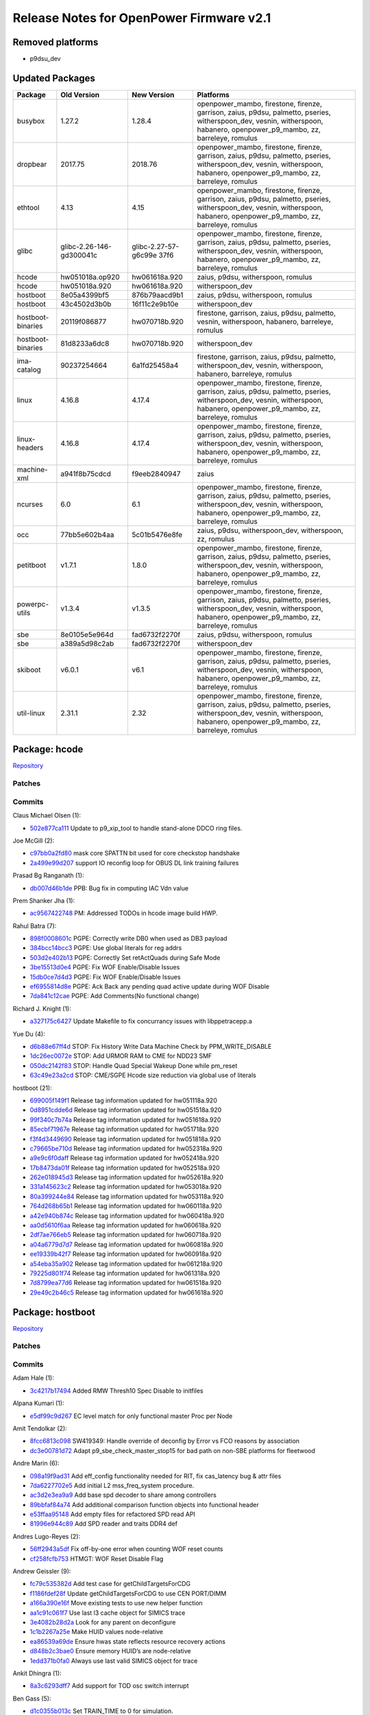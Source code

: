 Release Notes for OpenPower Firmware v2.1
=========================================

Removed platforms
-----------------

-  p9dsu_dev

Updated Packages
----------------

+-------------------+--------------------------+----------------------+-----------------------------------------------+
| Package           | Old Version              | New Version          | Platforms                                     |
+===================+==========================+======================+===============================================+
| busybox           | 1.27.2                   | 1.28.4               | openpower_mambo, firestone, firenze,          |
|                   |                          |                      | garrison, zaius, p9dsu, palmetto, pseries,    |
|                   |                          |                      | witherspoon_dev, vesnin, witherspoon,         |
|                   |                          |                      | habanero, openpower_p9_mambo, zz, barreleye,  |
|                   |                          |                      | romulus                                       |
+-------------------+--------------------------+----------------------+-----------------------------------------------+
| dropbear          | 2017.75                  | 2018.76              | openpower_mambo, firestone, firenze,          |
|                   |                          |                      | garrison, zaius, p9dsu, palmetto, pseries,    |
|                   |                          |                      | witherspoon_dev, vesnin, witherspoon,         |
|                   |                          |                      | habanero, openpower_p9_mambo, zz, barreleye,  |
|                   |                          |                      | romulus                                       |
+-------------------+--------------------------+----------------------+-----------------------------------------------+
| ethtool           | 4.13                     | 4.15                 | openpower_mambo, firestone, firenze,          |
|                   |                          |                      | garrison, zaius, p9dsu, palmetto, pseries,    |
|                   |                          |                      | witherspoon_dev, vesnin, witherspoon,         |
|                   |                          |                      | habanero, openpower_p9_mambo, zz, barreleye,  |
|                   |                          |                      | romulus                                       |
+-------------------+--------------------------+----------------------+-----------------------------------------------+
| glibc             | glibc-2.26-146-gd300041c | glibc-2.27-57-g6c99e | openpower_mambo, firestone, firenze,          |
|                   |                          | 37f6                 | garrison, zaius, p9dsu, palmetto, pseries,    |
|                   |                          |                      | witherspoon_dev, vesnin, witherspoon,         |
|                   |                          |                      | habanero, openpower_p9_mambo, zz, barreleye,  |
|                   |                          |                      | romulus                                       |
+-------------------+--------------------------+----------------------+-----------------------------------------------+
| hcode             | hw051018a.op920          | hw061618a.920        | zaius, p9dsu, witherspoon, romulus            |
+-------------------+--------------------------+----------------------+-----------------------------------------------+
| hcode             | hw051018a.920            | hw061618a.920        | witherspoon_dev                               |
+-------------------+--------------------------+----------------------+-----------------------------------------------+
| hostboot          | 8e05a4399bf5             | 876b79aacd9b1        | zaius, p9dsu, witherspoon, romulus            |
+-------------------+--------------------------+----------------------+-----------------------------------------------+
| hostboot          | 43c4502d3b0b             | 16f11c2e9b10e        | witherspoon_dev                               |
+-------------------+--------------------------+----------------------+-----------------------------------------------+
| hostboot-binaries | 20119f086877             | hw070718b.920        | firestone, garrison, zaius, p9dsu, palmetto,  |
|                   |                          |                      | vesnin, witherspoon, habanero, barreleye,     |
|                   |                          |                      | romulus                                       |
+-------------------+--------------------------+----------------------+-----------------------------------------------+
| hostboot-binaries | 81d8233a6dc8             | hw070718b.920        | witherspoon_dev                               |
+-------------------+--------------------------+----------------------+-----------------------------------------------+
| ima-catalog       | 90237254664              | 6a1fd25458a4         | firestone, garrison, zaius, p9dsu, palmetto,  |
|                   |                          |                      | witherspoon_dev, vesnin, witherspoon,         |
|                   |                          |                      | habanero, barreleye, romulus                  |
+-------------------+--------------------------+----------------------+-----------------------------------------------+
| linux             | 4.16.8                   | 4.17.4               | openpower_mambo, firestone, firenze,          |
|                   |                          |                      | garrison, zaius, p9dsu, palmetto, pseries,    |
|                   |                          |                      | witherspoon_dev, vesnin, witherspoon,         |
|                   |                          |                      | habanero, openpower_p9_mambo, zz, barreleye,  |
|                   |                          |                      | romulus                                       |
+-------------------+--------------------------+----------------------+-----------------------------------------------+
| linux-headers     | 4.16.8                   | 4.17.4               | openpower_mambo, firestone, firenze,          |
|                   |                          |                      | garrison, zaius, p9dsu, palmetto, pseries,    |
|                   |                          |                      | witherspoon_dev, vesnin, witherspoon,         |
|                   |                          |                      | habanero, openpower_p9_mambo, zz, barreleye,  |
|                   |                          |                      | romulus                                       |
+-------------------+--------------------------+----------------------+-----------------------------------------------+
| machine-xml       | a941f8b75cdcd            | f9eeb2840947         | zaius                                         |
+-------------------+--------------------------+----------------------+-----------------------------------------------+
| ncurses           | 6.0                      | 6.1                  | openpower_mambo, firestone, firenze,          |
|                   |                          |                      | garrison, zaius, p9dsu, palmetto, pseries,    |
|                   |                          |                      | witherspoon_dev, vesnin, witherspoon,         |
|                   |                          |                      | habanero, openpower_p9_mambo, zz, barreleye,  |
|                   |                          |                      | romulus                                       |
+-------------------+--------------------------+----------------------+-----------------------------------------------+
| occ               | 77bb5e602b4aa            | 5c01b5476e8fe        | zaius, p9dsu, witherspoon_dev, witherspoon,   |
|                   |                          |                      | zz, romulus                                   |
+-------------------+--------------------------+----------------------+-----------------------------------------------+
| petitboot         | v1.7.1                   | 1.8.0                | openpower_mambo, firestone, firenze,          |
|                   |                          |                      | garrison, zaius, p9dsu, palmetto, pseries,    |
|                   |                          |                      | witherspoon_dev, vesnin, witherspoon,         |
|                   |                          |                      | habanero, openpower_p9_mambo, zz, barreleye,  |
|                   |                          |                      | romulus                                       |
+-------------------+--------------------------+----------------------+-----------------------------------------------+
| powerpc-utils     | v1.3.4                   | v1.3.5               | openpower_mambo, firestone, firenze,          |
|                   |                          |                      | garrison, zaius, p9dsu, palmetto, pseries,    |
|                   |                          |                      | witherspoon_dev, vesnin, witherspoon,         |
|                   |                          |                      | habanero, openpower_p9_mambo, zz, barreleye,  |
|                   |                          |                      | romulus                                       |
+-------------------+--------------------------+----------------------+-----------------------------------------------+
| sbe               | 8e0105e5e964d            | fad6732f2270f        | zaius, p9dsu, witherspoon, romulus            |
+-------------------+--------------------------+----------------------+-----------------------------------------------+
| sbe               | a389a5d98c2ab            | fad6732f2270f        | witherspoon_dev                               |
+-------------------+--------------------------+----------------------+-----------------------------------------------+
| skiboot           | v6.0.1                   | v6.1                 | openpower_mambo, firestone, firenze,          |
|                   |                          |                      | garrison, zaius, p9dsu, palmetto, pseries,    |
|                   |                          |                      | witherspoon_dev, vesnin, witherspoon,         |
|                   |                          |                      | habanero, openpower_p9_mambo, zz, barreleye,  |
|                   |                          |                      | romulus                                       |
+-------------------+--------------------------+----------------------+-----------------------------------------------+
| util-linux        | 2.31.1                   | 2.32                 | openpower_mambo, firestone, firenze,          |
|                   |                          |                      | garrison, zaius, p9dsu, palmetto, pseries,    |
|                   |                          |                      | witherspoon_dev, vesnin, witherspoon,         |
|                   |                          |                      | habanero, openpower_p9_mambo, zz, barreleye,  |
|                   |                          |                      | romulus                                       |
+-------------------+--------------------------+----------------------+-----------------------------------------------+

Package: hcode
--------------

`Repository <https://github.com/open-power/hcode>`__

Patches
~~~~~~~

Commits
~~~~~~~

Claus Michael Olsen (1):

-  `502e877ca111 <https://github.com/open-power/hcode/commit/502e877ca111>`__ Update to p9_xip_tool to handle stand-alone DDCO ring files.

Joe McGill (2):

-  `c97bb0a2fd80 <https://github.com/open-power/hcode/commit/c97bb0a2fd80>`__ mask core SPATTN bit used for core checkstop handshake
-  `2a499e99d207 <https://github.com/open-power/hcode/commit/2a499e99d207>`__ support IO reconfig loop for OBUS DL link training failures

Prasad Bg Ranganath (1):

-  `db007d46b1de <https://github.com/open-power/hcode/commit/db007d46b1de>`__ PPB: Bug fix in computing IAC Vdn value

Prem Shanker Jha (1):

-  `ac9567422748 <https://github.com/open-power/hcode/commit/ac9567422748>`__ PM: Addressed TODOs in hcode image build HWP.

Rahul Batra (7):

-  `898f0008601c <https://github.com/open-power/hcode/commit/898f0008601c>`__ PGPE: Correctly write DB0 when used as DB3 payload
-  `384bcc14bcc3 <https://github.com/open-power/hcode/commit/384bcc14bcc3>`__ PGPE: Use global literals for reg addrs
-  `503d2e402b13 <https://github.com/open-power/hcode/commit/503d2e402b13>`__ PGPE: Correctly Set retActQuads during Safe Mode
-  `3be15513d0e4 <https://github.com/open-power/hcode/commit/3be15513d0e4>`__ PGPE: Fix WOF Enable/Disable Issues
-  `15db0ce7d4d3 <https://github.com/open-power/hcode/commit/15db0ce7d4d3>`__ PGPE: Fix WOF Enable/Disable Issues
-  `ef6955814d8e <https://github.com/open-power/hcode/commit/ef6955814d8e>`__ PGPE: Ack Back any pending quad active update during WOF Disable
-  `7da841c12cae <https://github.com/open-power/hcode/commit/7da841c12cae>`__ PGPE: Add Comments(No functional change)

Richard J. Knight (1):

-  `a327175c6427 <https://github.com/open-power/hcode/commit/a327175c6427>`__ Update Makefile to fix concurrancy issues with libppetracepp.a

Yue Du (4):

-  `d6b88e67ff4d <https://github.com/open-power/hcode/commit/d6b88e67ff4d>`__ STOP: Fix History Write Data Machine Check by PPM_WRITE_DISABLE
-  `1dc26ec0072e <https://github.com/open-power/hcode/commit/1dc26ec0072e>`__ STOP: Add URMOR RAM to CME for NDD23 SMF
-  `050dc2142f83 <https://github.com/open-power/hcode/commit/050dc2142f83>`__ STOP: Handle Quad Special Wakeup Done while pm_reset
-  `63c49e23a2cd <https://github.com/open-power/hcode/commit/63c49e23a2cd>`__ STOP: CME/SGPE Hcode size reduction via global use of literals

hostboot (21):

-  `699005f149f1 <https://github.com/open-power/hcode/commit/699005f149f1>`__ Release tag information updated for hw051118a.920
-  `0d8951cdde6d <https://github.com/open-power/hcode/commit/0d8951cdde6d>`__ Release tag information updated for hw051518a.920
-  `99f340c7b74a <https://github.com/open-power/hcode/commit/99f340c7b74a>`__ Release tag information updated for hw051618a.920
-  `85ecbf71967e <https://github.com/open-power/hcode/commit/85ecbf71967e>`__ Release tag information updated for hw051718a.920
-  `f3f4d3449690 <https://github.com/open-power/hcode/commit/f3f4d3449690>`__ Release tag information updated for hw051818a.920
-  `c79665be710d <https://github.com/open-power/hcode/commit/c79665be710d>`__ Release tag information updated for hw052318a.920
-  `a9e9c6f0daff <https://github.com/open-power/hcode/commit/a9e9c6f0daff>`__ Release tag information updated for hw052418a.920
-  `17b8473da01f <https://github.com/open-power/hcode/commit/17b8473da01f>`__ Release tag information updated for hw052518a.920
-  `262e018945d3 <https://github.com/open-power/hcode/commit/262e018945d3>`__ Release tag information updated for hw052618a.920
-  `331a145623c2 <https://github.com/open-power/hcode/commit/331a145623c2>`__ Release tag information updated for hw053018a.920
-  `80a399244e84 <https://github.com/open-power/hcode/commit/80a399244e84>`__ Release tag information updated for hw053118a.920
-  `764d268b65b1 <https://github.com/open-power/hcode/commit/764d268b65b1>`__ Release tag information updated for hw060118a.920
-  `a42e940b874c <https://github.com/open-power/hcode/commit/a42e940b874c>`__ Release tag information updated for hw060418a.920
-  `aa0d5610f6aa <https://github.com/open-power/hcode/commit/aa0d5610f6aa>`__ Release tag information updated for hw060618a.920
-  `2df7ae766eb5 <https://github.com/open-power/hcode/commit/2df7ae766eb5>`__ Release tag information updated for hw060718a.920
-  `a04a6779d7d7 <https://github.com/open-power/hcode/commit/a04a6779d7d7>`__ Release tag information updated for hw060818a.920
-  `ee19339b42f7 <https://github.com/open-power/hcode/commit/ee19339b42f7>`__ Release tag information updated for hw060918a.920
-  `a54eba35a902 <https://github.com/open-power/hcode/commit/a54eba35a902>`__ Release tag information updated for hw061218a.920
-  `79225d801f74 <https://github.com/open-power/hcode/commit/79225d801f74>`__ Release tag information updated for hw061318a.920
-  `7d8799ea77d6 <https://github.com/open-power/hcode/commit/7d8799ea77d6>`__ Release tag information updated for hw061518a.920
-  `29e49c2b46c5 <https://github.com/open-power/hcode/commit/29e49c2b46c5>`__ Release tag information updated for hw061618a.920

Package: hostboot
-----------------

`Repository <https://github.com/open-power/hostboot>`__

.. _patches-1:

Patches
~~~~~~~

.. _commits-1:

Commits
~~~~~~~

Adam Hale (1):

-  `3c4217b17494 <https://github.com/open-power/hostboot/commit/3c4217b17494>`__ Added RMW Thresh10 Spec Disable to initfiles

Alpana Kumari (1):

-  `e5df99c9d267 <https://github.com/open-power/hostboot/commit/e5df99c9d267>`__ EC level match for only functional master Proc per Node

Amit Tendolkar (2):

-  `8fcc6813c098 <https://github.com/open-power/hostboot/commit/8fcc6813c098>`__ SW419349: Handle override of deconfig by Error vs FCO reasons by association
-  `dc3e00781d72 <https://github.com/open-power/hostboot/commit/dc3e00781d72>`__ Adapt p9_sbe_check_master_stop15 for bad path on non-SBE platforms for fleetwood

Andre Marin (6):

-  `098a19f9ad31 <https://github.com/open-power/hostboot/commit/098a19f9ad31>`__ Add eff_config functionality needed for RIT, fix cas_latency bug & attr files
-  `7da6227702e5 <https://github.com/open-power/hostboot/commit/7da6227702e5>`__ Add initial L2 mss_freq_system procedure.
-  `ac3d2e3ea9a9 <https://github.com/open-power/hostboot/commit/ac3d2e3ea9a9>`__ Add base spd decoder to share among controllers
-  `89bbfaf84a74 <https://github.com/open-power/hostboot/commit/89bbfaf84a74>`__ Add additional comparison function objects into functional header
-  `e53ffaa95148 <https://github.com/open-power/hostboot/commit/e53ffaa95148>`__ Add empty files for refactored SPD read API
-  `81996e944c89 <https://github.com/open-power/hostboot/commit/81996e944c89>`__ Add SPD reader and traits DDR4 def

Andres Lugo-Reyes (2):

-  `56ff2943a5df <https://github.com/open-power/hostboot/commit/56ff2943a5df>`__ Fix off-by-one error when counting WOF reset counts
-  `cf258fcfb753 <https://github.com/open-power/hostboot/commit/cf258fcfb753>`__ HTMGT: WOF Reset Disable Flag

Andrew Geissler (9):

-  `fc79c535382d <https://github.com/open-power/hostboot/commit/fc79c535382d>`__ Add test case for getChildTargetsForCDG
-  `f1186fdef28f <https://github.com/open-power/hostboot/commit/f1186fdef28f>`__ Update getChildTargetsForCDG to use CEN PORT/DIMM
-  `a166a390e16f <https://github.com/open-power/hostboot/commit/a166a390e16f>`__ Move existing tests to use new helper function
-  `aa1c91c061f7 <https://github.com/open-power/hostboot/commit/aa1c91c061f7>`__ Use last l3 cache object for SIMICS trace
-  `3e4082b28d2a <https://github.com/open-power/hostboot/commit/3e4082b28d2a>`__ Look for any parent on deconfigure
-  `1c1b2267a25e <https://github.com/open-power/hostboot/commit/1c1b2267a25e>`__ Make HUID values node-relative
-  `ea86539a69de <https://github.com/open-power/hostboot/commit/ea86539a69de>`__ Ensure hwas state reflects resource recovery actions
-  `d848b2c3bae0 <https://github.com/open-power/hostboot/commit/d848b2c3bae0>`__ Ensure memory HUID’s are node-relative
-  `1edd371b0fa0 <https://github.com/open-power/hostboot/commit/1edd371b0fa0>`__ Always use last valid SIMICS object for trace

Ankit Dhingra (1):

-  `8a3c6293dff7 <https://github.com/open-power/hostboot/commit/8a3c6293dff7>`__ Add support for TOD osc switch interrupt

Ben Gass (5):

-  `d1c0355b013c <https://github.com/open-power/hostboot/commit/d1c0355b013c>`__ Set TRAIN_TIME to 0 for simulation.
-  `ee559052e566 <https://github.com/open-power/hostboot/commit/ee559052e566>`__ Update p9n_23 engd with n23_e9108_3_tp105_ec408_soa_sc_u138_01 data
-  `d4954387404b <https://github.com/open-power/hostboot/commit/d4954387404b>`__ Correct Safe mode freqency to UltraTurbo compare error message.
-  `785e89f5fcf9 <https://github.com/open-power/hostboot/commit/785e89f5fcf9>`__ Shorten A-link timers for sim. Add polling for A-link training.
-  `f563ab5ac678 <https://github.com/open-power/hostboot/commit/f563ab5ac678>`__ Updating p9.core.scan.initfile settings for p9n 2.3

Benjamin Weisenbeck (10):

-  `b9f23622a49f <https://github.com/open-power/hostboot/commit/b9f23622a49f>`__ PRD: Updates for Cumulus PLL analysis
-  `0b19471945a6 <https://github.com/open-power/hostboot/commit/0b19471945a6>`__ PRD: Add post analysis function for Centaur PLL
-  `9a67762efeac <https://github.com/open-power/hostboot/commit/9a67762efeac>`__ PRD: XBUS spare deployed should be predictive in mnfg
-  `eaaf8422a3e4 <https://github.com/open-power/hostboot/commit/eaaf8422a3e4>`__ PRD: Support for handling core unit checkstop
-  `9e5283c651ba <https://github.com/open-power/hostboot/commit/9e5283c651ba>`__ PRD: Callout both PCI clocks by position for double clock failure
-  `8e3836f3ef0b <https://github.com/open-power/hostboot/commit/8e3836f3ef0b>`__ PRD: Cleanup RC handling in PLL code
-  `0b069da4ece5 <https://github.com/open-power/hostboot/commit/0b069da4ece5>`__ PRD: Fix core checkstop masking
-  `3796a71a5012 <https://github.com/open-power/hostboot/commit/3796a71a5012>`__ PRD: Add missing centaur PLL CheckErrorType plugin
-  `e52b70dbea22 <https://github.com/open-power/hostboot/commit/e52b70dbea22>`__ PRD: Centaur address translation support for dynamic memory deallocation
-  `e86727885971 <https://github.com/open-power/hostboot/commit/e86727885971>`__ PRD: Centaur dynamic deallocation bug fix

Bill Hoffa (13):

-  `59c3af1f3017 <https://github.com/open-power/hostboot/commit/59c3af1f3017>`__ Implement Interrupt Resource Provider Init for MPIPL Multi-Node Systems
-  `90a2cbe1f607 <https://github.com/open-power/hostboot/commit/90a2cbe1f607>`__ Set Master Proc Attrs during MPIPL FSP Fail-Over Scenario
-  `3ee0baff08c2 <https://github.com/open-power/hostboot/commit/3ee0baff08c2>`__ Set attribute PROC_MASTER_TYPE during MPIPL
-  `f3b2f887b854 <https://github.com/open-power/hostboot/commit/f3b2f887b854>`__ Add 2nd query to hbRelease script finding commits in release-fips920
-  `6bb10d494153 <https://github.com/open-power/hostboot/commit/6bb10d494153>`__ Force hbRelease to search ‘master’ branch
-  `034db70a607c <https://github.com/open-power/hostboot/commit/034db70a607c>`__ Multinode MPIPL INTRP Initialization Changes
-  `b3e359badd40 <https://github.com/open-power/hostboot/commit/b3e359badd40>`__ Corrected data type to size for var in retrieveRepairDataMemBuf()
-  `112e8c957fb6 <https://github.com/open-power/hostboot/commit/112e8c957fb6>`__ Enable DMI Erepair
-  `cb841f1bd72a <https://github.com/open-power/hostboot/commit/cb841f1bd72a>`__ Add kernel debug trace to Invalid IPC Message Errors
-  `7bd4032abfb7 <https://github.com/open-power/hostboot/commit/7bd4032abfb7>`__ Leverage INTRP fully for SBE PSU Interrupt Handling
-  `622bd28195c7 <https://github.com/open-power/hostboot/commit/622bd28195c7>`__ Fix Memory Mirroring Address Calculation
-  `ea5c84fe7741 <https://github.com/open-power/hostboot/commit/ea5c84fe7741>`__ Use PROC_MIRROR_BASES_ACK attribute in memory mirroring addr calculation
-  `912086b52a2a <https://github.com/open-power/hostboot/commit/912086b52a2a>`__ Add Get Nodal HRMOR Utility

Brian Bakke (3):

-  `3148c8e41ee8 <https://github.com/open-power/hostboot/commit/3148c8e41ee8>`__ Fixes to node IPC messaging to handling non-zero base addresses
-  `e364f91be172 <https://github.com/open-power/hostboot/commit/e364f91be172>`__ Fixes to node IPC messaging to handle non-zero base addresses
-  `77eb9fe3e55a <https://github.com/open-power/hostboot/commit/77eb9fe3e55a>`__ Itep16 substep order does not match documentation

Brian Silver (7):

-  `4e5b1ac13de9 <https://github.com/open-power/hostboot/commit/4e5b1ac13de9>`__ Initial commit of memory subsystem
-  `f958bd60cb79 <https://github.com/open-power/hostboot/commit/f958bd60cb79>`__ Fix memory/VBU attribute files, add ‘ipl’ test case
-  `26726a54e4f2 <https://github.com/open-power/hostboot/commit/26726a54e4f2>`__ Add memdiags implementation for superfast operations
-  `90ec400612ee <https://github.com/open-power/hostboot/commit/90ec400612ee>`__ Add L1 for p9_mss_freq_drift
-  `932cd97fe0ff <https://github.com/open-power/hostboot/commit/932cd97fe0ff>`__ Add freq checking to ipl unit test, fix mk file
-  `257555af0952 <https://github.com/open-power/hostboot/commit/257555af0952>`__ Add rudimentary memory plug rules
-  `496e3d430783 <https://github.com/open-power/hostboot/commit/496e3d430783>`__ Add minor minor version feature support to getecid

Brian Stegmiller (3):

-  `c0a78795a8dc <https://github.com/open-power/hostboot/commit/c0a78795a8dc>`__ PRD: Update TD_CTLR_DATA with port information
-  `11b5f7d2b616 <https://github.com/open-power/hostboot/commit/11b5f7d2b616>`__ ATTN: Examine correct proc for handling Centaur Attentions
-  `86cda996b3fb <https://github.com/open-power/hostboot/commit/86cda996b3fb>`__ PRD: DMI Lane Repair

CHRISTINA L. GRAVES (1):

-  `c63b3e4a122c <https://github.com/open-power/hostboot/commit/c63b3e4a122c>`__ p9_fab_iovalid fix to clear action0/1 bits corresponding w/ link being enabled

Caleb Palmer (20):

-  `02d764dfa0a7 <https://github.com/open-power/hostboot/commit/02d764dfa0a7>`__ PRD: Fix invalid getConnectedParent in getCommonVars
-  `7f4b95b28d21 <https://github.com/open-power/hostboot/commit/7f4b95b28d21>`__ PRD: Adjust assert in BadDqBitmap Utils
-  `3d5c1c541bae <https://github.com/open-power/hostboot/commit/3d5c1c541bae>`__ PRD: Update restoreDramRepairs for Centaur
-  `233fec0d3893 <https://github.com/open-power/hostboot/commit/233fec0d3893>`__ PRD: Rename ATTR_MBA_PORT and ATTR_MBA_DIMM
-  `359102f7aaaa <https://github.com/open-power/hostboot/commit/359102f7aaaa>`__ Rename MBA_PORT and MBA_DIMM attrs
-  `93a05fa7d48c <https://github.com/open-power/hostboot/commit/93a05fa7d48c>`__ PRD: Update getDimmDqAttr for Centaur
-  `3f14f5032bfe <https://github.com/open-power/hostboot/commit/3f14f5032bfe>`__ PRD: UE callout rank if no dimm callout
-  `6ee6cdf1c18e <https://github.com/open-power/hostboot/commit/6ee6cdf1c18e>`__ PRD: getConnectedChild proc to membuf bug fix
-  `1e9e686d61cc <https://github.com/open-power/hostboot/commit/1e9e686d61cc>`__ PRD: Adjust proc to membuf getConnectedChild
-  `41a25f11016a <https://github.com/open-power/hostboot/commit/41a25f11016a>`__ PRD: Resume maint cmd support for MBA
-  `67499d6a3e87 <https://github.com/open-power/hostboot/commit/67499d6a3e87>`__ PRD: Runtime VCM support for Centaur
-  `6b6f1ef8f53f <https://github.com/open-power/hostboot/commit/6b6f1ef8f53f>`__ PRD: Fix template in chipMarkCleanup
-  `504349373489 <https://github.com/open-power/hostboot/commit/504349373489>`__ PRD: Runtime TPS for Centaur/Cumulus
-  `c0996da3cf36 <https://github.com/open-power/hostboot/commit/c0996da3cf36>`__ PRD: use isValid() check before MemSymbol::getDram()
-  `58436097f094 <https://github.com/open-power/hostboot/commit/58436097f094>`__ PRD: Fix template in applyRasPolicies
-  `8d97caa96550 <https://github.com/open-power/hostboot/commit/8d97caa96550>`__ Fix Bad Dq Centaur Translation
-  `8186a367ec6f <https://github.com/open-power/hostboot/commit/8186a367ec6f>`__ Temp remove bad bit translation until attr enabled for Fleetwood
-  `bfebff1e8079 <https://github.com/open-power/hostboot/commit/bfebff1e8079>`__ Adjust Bad Dq Translation for CDIMMs
-  `a65f239bf383 <https://github.com/open-power/hostboot/commit/a65f239bf383>`__ PRD: Dont report error log for backlog count underflow FIR
-  `44180ef7b2b4 <https://github.com/open-power/hostboot/commit/44180ef7b2b4>`__ Add translation to Row Repair DRAM position

Chris Steffen (10):

-  `94bdad69c456 <https://github.com/open-power/hostboot/commit/94bdad69c456>`__ DMI I/O Checkin
-  `3a3a0d0d4dc8 <https://github.com/open-power/hostboot/commit/3a3a0d0d4dc8>`__ I/O Metadata Cleanup
-  `4a51cec16bdd <https://github.com/open-power/hostboot/commit/4a51cec16bdd>`__ SW431549 DMI Read Erepair
-  `13b422771493 <https://github.com/open-power/hostboot/commit/13b422771493>`__ Updating Channel Fail Mask
-  `bd7bfe453ed6 <https://github.com/open-power/hostboot/commit/bd7bfe453ed6>`__ Cen Too Many Bus Errors
-  `d2482ab7773d <https://github.com/open-power/hostboot/commit/d2482ab7773d>`__ P9C Abus Reset Procedure
-  `66c70d8c5bf4 <https://github.com/open-power/hostboot/commit/66c70d8c5bf4>`__ P9C Abus Procedure
-  `6f232b1b410a <https://github.com/open-power/hostboot/commit/6f232b1b410a>`__ Reverting to Default DMI Channel Mask
-  `cfec2cad8915 <https://github.com/open-power/hostboot/commit/cfec2cad8915>`__ Updating P9C DMI Proc Firs
-  `fc087d0b8268 <https://github.com/open-power/hostboot/commit/fc087d0b8268>`__ Alink Hot Repair Fix

Christian Geddes (16):

-  `1cc7a88e11df <https://github.com/open-power/hostboot/commit/1cc7a88e11df>`__ Add PEER_PATH attribute to xbus and obus targets
-  `dd25ed1a207c <https://github.com/open-power/hostboot/commit/dd25ed1a207c>`__ Add error log for sbe poweron fails and clean up errlog commits
-  `261c874fb2dd <https://github.com/open-power/hostboot/commit/261c874fb2dd>`__ Update targeting init during RT to set PEER_TARGET on OBUS targets
-  `d2f22373f239 <https://github.com/open-power/hostboot/commit/d2f22373f239>`__ Deconfig record can’t get added to vitalAttn elog on FSP
-  `b1771bfafee1 <https://github.com/open-power/hostboot/commit/b1771bfafee1>`__ Create HWP to save/restore OBUS fir masks
-  `42327316097c <https://github.com/open-power/hostboot/commit/42327316097c>`__ Slave SBE scratch regs must be up to date before continueMPIPL called
-  `fd269e881530 <https://github.com/open-power/hostboot/commit/fd269e881530>`__ Clear obus fir mask attrs after restoring obus firmasks
-  `a09327508399 <https://github.com/open-power/hostboot/commit/a09327508399>`__ Save and restore OBUS related firmasks
-  `17d1f78337ea <https://github.com/open-power/hostboot/commit/17d1f78337ea>`__ Refactor re-init of targeting data during MPIPL/HBRT startup
-  `6b01faeebc16 <https://github.com/open-power/hostboot/commit/6b01faeebc16>`__ Link PLID for failing SBE recovery in PRD path w/ other related logs
-  `e15b65ed41d8 <https://github.com/open-power/hostboot/commit/e15b65ed41d8>`__ Fix bugs in core checkstop escalation manipulation during HB
-  `5090c197292c <https://github.com/open-power/hostboot/commit/5090c197292c>`__ Deprecate legacy ATTR_MBA_PORT/ATTR_MBA_DIMM
-  `be8bb8fae414 <https://github.com/open-power/hostboot/commit/be8bb8fae414>`__ Update PEER_TARGET values to be NULL on MPIPL if needed
-  `4d9e273baf30 <https://github.com/open-power/hostboot/commit/4d9e273baf30>`__ Remove deprecated VCS_I2C_RAIL attribute from hb code
-  `62f32b295f6b <https://github.com/open-power/hostboot/commit/62f32b295f6b>`__ Allow HWSV to handle gard callouts during runtime for FSP systems
-  `50e72792adbd <https://github.com/open-power/hostboot/commit/50e72792adbd>`__ Print out MBOX/INTR state info on DMA request hang

Claus Michael Olsen (2):

-  `b22701137048 <https://github.com/open-power/hostboot/commit/b22701137048>`__ Update to p9_xip_tool to handle stand-alone DDCO ring files.
-  `bcb2189aabb0 <https://github.com/open-power/hostboot/commit/bcb2189aabb0>`__ TOR API code restruct: Fixing missing symbols in common_ringId API.

Craig Hamilton (1):

-  `7feb1cb12d1b <https://github.com/open-power/hostboot/commit/7feb1cb12d1b>`__ Adding unit tests for the mss lab sdk

Dan Crowell (23):

-  `6634b6fca3df <https://github.com/open-power/hostboot/commit/6634b6fca3df>`__ Better debug for weird PIR issues
-  `d44dfb65fa5d <https://github.com/open-power/hostboot/commit/d44dfb65fa5d>`__ Remove writeable from ATTR_FABRIC_GROUP/CHIP_ID
-  `ad181494c943 <https://github.com/open-power/hostboot/commit/ad181494c943>`__ Force hb dump on VFS crashes
-  `a4e02fc08289 <https://github.com/open-power/hostboot/commit/a4e02fc08289>`__ FFDC enhancements for core activate fails
-  `4d392ef8f9ea <https://github.com/open-power/hostboot/commit/4d392ef8f9ea>`__ Removing attributes that got added back in a bad merge
-  `6165bafa7de9 <https://github.com/open-power/hostboot/commit/6165bafa7de9>`__ Centaur DD1.3 Bucket Support
-  `a3cf4f273a3e <https://github.com/open-power/hostboot/commit/a3cf4f273a3e>`__ Add SMP_CABLE to PartCallout list
-  `d161474ee597 <https://github.com/open-power/hostboot/commit/d161474ee597>`__ Fix indirect scoms at runtime under Opal
-  `4bfa55da9a90 <https://github.com/open-power/hostboot/commit/4bfa55da9a90>`__ Increase default watchdog timeout to 10 minutes
-  `9bace77a615d <https://github.com/open-power/hostboot/commit/9bace77a615d>`__ Defer handling attentions on non-master proc until after SMP is up
-  `3ecd7cf99fb4 <https://github.com/open-power/hostboot/commit/3ecd7cf99fb4>`__ Add some MAGIC instructions to aid Simics optimization
-  `41daed137d2f <https://github.com/open-power/hostboot/commit/41daed137d2f>`__ Write Hostboot HRMOR into core scratch reg 1
-  `7ce378803d9a <https://github.com/open-power/hostboot/commit/7ce378803d9a>`__ Always deconfigure the parent of any deconfigured DIMM
-  `fe439a0d9ef0 <https://github.com/open-power/hostboot/commit/fe439a0d9ef0>`__ Add RESOURCE_RECOVERED event for all Targets
-  `2c5c60e23fad <https://github.com/open-power/hostboot/commit/2c5c60e23fad>`__ Add clock callout enums for specific clock sources
-  `4189613d36cc <https://github.com/open-power/hostboot/commit/4189613d36cc>`__ Fix for multinode HBRT use of VPD
-  `cc9d2c634eb6 <https://github.com/open-power/hostboot/commit/cc9d2c634eb6>`__ Remove EXTERNAL_VRM_STEPDELAY
-  `7cc829425257 <https://github.com/open-power/hostboot/commit/7cc829425257>`__ Debug improvements for exceptions and OOM hangs
-  `2432d94f7f53 <https://github.com/open-power/hostboot/commit/2432d94f7f53>`__ Update MAGIC instruction for Simics
-  `3eddb7eaa994 <https://github.com/open-power/hostboot/commit/3eddb7eaa994>`__ Force ATTR_PROC_EFF_FABRIC_CHIP_ID to correct values
-  `a4dca215e867 <https://github.com/open-power/hostboot/commit/a4dca215e867>`__ Update some defaults for AVSBUS attributes
-  `0e138b0da002 <https://github.com/open-power/hostboot/commit/0e138b0da002>`__ Modify debug framework to be build-independent
-  `e5dfc3ab0ec5 <https://github.com/open-power/hostboot/commit/e5dfc3ab0ec5>`__ Allow SPDX override as part of FW load

Daniel Howe (2):

-  `0f97acef7aec <https://github.com/open-power/hostboot/commit/0f97acef7aec>`__ Updates to pb_cfg_follow_scope_rate_jump_level and pb_cfg_np_cmd_jump_cmd_rate
-  `7b9936e7b593 <https://github.com/open-power/hostboot/commit/7b9936e7b593>`__ dd1.1+ DL training procedure updates

Daniel M. Crowell (1):

-  `1b819687e056 <https://github.com/open-power/hostboot/commit/1b819687e056>`__ Revert “Set HB Dump Flag in TI Data on any TI with SRC”

Dave Heller (2):

-  `60b941209240 <https://github.com/open-power/hostboot/commit/60b941209240>`__ Secure Boot: Run signtool with keepcache=true
-  `adc91be44ab6 <https://github.com/open-power/hostboot/commit/adc91be44ab6>`__ Secure Boot: Support Independent signing mode in genPnorImages.pl

Dean Sanner (1):

-  `cb3442b8f94f <https://github.com/open-power/hostboot/commit/cb3442b8f94f>`__ Fix up memory mirroring base address on non 0 nodes

Dhruvaraj Subhashchandran (2):

-  `62011defef4e <https://github.com/open-power/hostboot/commit/62011defef4e>`__ Update the no sync attributes xml.
-  `691894a135de <https://github.com/open-power/hostboot/commit/691894a135de>`__ Detect non sync attribute usage in HWPs on FSP.

Elizabeth Liner (5):

-  `2a43c455adfc <https://github.com/open-power/hostboot/commit/2a43c455adfc>`__ Set up core checkstop escalation using HWP
-  `0539920e555b <https://github.com/open-power/hostboot/commit/0539920e555b>`__ Re-enabling test cases that were turned off during bringup
-  `27fc2d9695a4 <https://github.com/open-power/hostboot/commit/27fc2d9695a4>`__ Adding Chiplet Num testcases for MC, MI and DMI in cumulus
-  `f2bdbd447c94 <https://github.com/open-power/hostboot/commit/f2bdbd447c94>`__ Turning on MDIA test
-  `4085033d657d <https://github.com/open-power/hostboot/commit/4085033d657d>`__ Removing unecessary SBE test

Greg Still (5):

-  `4e919f5e820f <https://github.com/open-power/hostboot/commit/4e919f5e820f>`__ PM: clear Hcode error injection bit upon PM complex reset
-  `f59ac34985af <https://github.com/open-power/hostboot/commit/f59ac34985af>`__ PM: Clear error injection bits before special wake-up in PM complex reset
-  `e95497ee0e43 <https://github.com/open-power/hostboot/commit/e95497ee0e43>`__ PM: Fix double biases value into safe mode frequency
-  `3546db2b916f <https://github.com/open-power/hostboot/commit/3546db2b916f>`__ PM: Increase PB Purge time for MPIPL to accommodate Fleetwood
-  `57fb07ecc684 <https://github.com/open-power/hostboot/commit/57fb07ecc684>`__ PM: pm_firinit class fix to properly clear FIRs upon initialization

Ilya Smirnov (12):

-  `92a48f3e7c80 <https://github.com/open-power/hostboot/commit/92a48f3e7c80>`__ Check if Console Library is Loaded Before Printing to Console
-  `a5982dd2d6a9 <https://github.com/open-power/hostboot/commit/a5982dd2d6a9>`__ New Attribute For Unusable TPMs
-  `70e337a2fe76 <https://github.com/open-power/hostboot/commit/70e337a2fe76>`__ Add Proc # to TPM’s Affinity Path
-  `d55d64a79ca4 <https://github.com/open-power/hostboot/commit/d55d64a79ca4>`__ Marked Failed TPMs Unusable For Alignment Check
-  `c1bbef56ec51 <https://github.com/open-power/hostboot/commit/c1bbef56ec51>`__ Fix range Tags in attribute_types.xml
-  `6ebff9a73ab0 <https://github.com/open-power/hostboot/commit/6ebff9a73ab0>`__ Secure Boot: Set trusted boot enabled in HDAT considering all nodes
-  `b77dbedc8f3c <https://github.com/open-power/hostboot/commit/b77dbedc8f3c>`__ Add Locking of Abus Sec Mailboxes
-  `c7384e829f3d <https://github.com/open-power/hostboot/commit/c7384e829f3d>`__ Secure Boot: Support API to fence off all node processors’ secure mailboxes
-  `7e0d574dff88 <https://github.com/open-power/hostboot/commit/7e0d574dff88>`__ New Global For Console Daemon
-  `c8a30bc070a2 <https://github.com/open-power/hostboot/commit/c8a30bc070a2>`__ Add Option to Use opal-elog-parse to eSEL.pl
-  `d875133a8d13 <https://github.com/open-power/hostboot/commit/d875133a8d13>`__ Pre-set HB TI Area in doStutdown Path
-  `41cda93cb3e7 <https://github.com/open-power/hostboot/commit/41cda93cb3e7>`__ Add Support for TPM Message Queue Flushing

Jacob Harvey (5):

-  `2be2b8605a3c <https://github.com/open-power/hostboot/commit/2be2b8605a3c>`__ Implementing thermal_init
-  `6e6325f51676 <https://github.com/open-power/hostboot/commit/6e6325f51676>`__ Implement p9_mss_throttle_mem
-  `e0a1c41a7ad9 <https://github.com/open-power/hostboot/commit/e0a1c41a7ad9>`__ Implement L2 eff_config_thermal, bulk_pwr_throttle
-  `fd71688e86ea <https://github.com/open-power/hostboot/commit/fd71688e86ea>`__ Fixing bulk_pwr_throttles calculations
-  `6b836df1d491 <https://github.com/open-power/hostboot/commit/6b836df1d491>`__ Implementing draminit_training_adv

Jaymes Wilks (7):

-  `98bee5bbab00 <https://github.com/open-power/hostboot/commit/98bee5bbab00>`__ New API to Retrieve Random Number from the TPM
-  `079de8c7c0f7 <https://github.com/open-power/hostboot/commit/079de8c7c0f7>`__ Remove workarounds for multinode HDAT support
-  `e9eacec8bad1 <https://github.com/open-power/hostboot/commit/e9eacec8bad1>`__ Support TPM PCR Poisoning
-  `0c6d58230e61 <https://github.com/open-power/hostboot/commit/0c6d58230e61>`__ Create attributes for intended PHYP ATTN areas
-  `24f3312ea1d3 <https://github.com/open-power/hostboot/commit/24f3312ea1d3>`__ HRMOR relative addressing for PHyp SP ATTN area dump
-  `d406ad362d7f <https://github.com/open-power/hostboot/commit/d406ad362d7f>`__ SP ATTN area relative addressing cleanup
-  `ef1e22766400 <https://github.com/open-power/hostboot/commit/ef1e22766400>`__ In non-MNFG, only match SBE keys for the sides that boot

Jenny Huynh (1):

-  `27bbfd345736 <https://github.com/open-power/hostboot/commit/27bbfd345736>`__ Changing NXCQFIR(34) RNG control logic error to checkstop

Jim Yuan (1):

-  `01be61c03770 <https://github.com/open-power/hostboot/commit/01be61c03770>`__ Fix FRU board mfg date and time.

Joachim Fenkes (1):

-  `5129448452b6 <https://github.com/open-power/hostboot/commit/5129448452b6>`__ p9_sbe_lpc_init: Add final check for errors

Joe McGill (25):

-  `37931b3b0f8f <https://github.com/open-power/hostboot/commit/37931b3b0f8f>`__ Add MSS customization support from CRP0 Lx MVPD
-  `c4b9c94600cc <https://github.com/open-power/hostboot/commit/c4b9c94600cc>`__ cen_scominits – add pervasive LFIR configuration for TP, NEST, MEM chiplets
-  `cb934c171a01 <https://github.com/open-power/hostboot/commit/cb934c171a01>`__ enable spreading via SS PLL for Fleetwood platform
-  `9dd8199cc416 <https://github.com/open-power/hostboot/commit/9dd8199cc416>`__ p9_spr_name_map – change mnemonic for SPR 511 to SMFCTRL
-  `6df55b571dcb <https://github.com/open-power/hostboot/commit/6df55b571dcb>`__ p9_sbe_common – mark TP LFIR bits 18:20 recoverable
-  `f9a40964fc9d <https://github.com/open-power/hostboot/commit/f9a40964fc9d>`__ support IO reconfig loop for OBUS DL link training failures
-  `dece8b8d13ad <https://github.com/open-power/hostboot/commit/dece8b8d13ad>`__ p9_sbe_scominit – unmask TP LFIR bit 37 for Cumulus
-  `4a43554124f7 <https://github.com/open-power/hostboot/commit/4a43554124f7>`__ p9_sbe_common – mark TP LFIR bit 37 as recoverable
-  `306a71070535 <https://github.com/open-power/hostboot/commit/306a71070535>`__ FBC Level 1 procedures
-  `b7d8c7cfb45e <https://github.com/open-power/hostboot/commit/b7d8c7cfb45e>`__ L2 HWPs – p9_smp_link_layer and p9_fab_iovalid
-  `75649c5f3d45 <https://github.com/open-power/hostboot/commit/75649c5f3d45>`__ L2 - Fabric updates for multi-chip support
-  `2cd54a28ccb0 <https://github.com/open-power/hostboot/commit/2cd54a28ccb0>`__ p9_fab_iovalid – invoke link validation subroutine
-  `36a8aaf9dc8b <https://github.com/open-power/hostboot/commit/36a8aaf9dc8b>`__ L3 update – p9_fab_iovalid
-  `904da7128b41 <https://github.com/open-power/hostboot/commit/904da7128b41>`__ IO, FBC updates to enable ABUS for Fleetwood
-  `0c44c70474ee <https://github.com/open-power/hostboot/commit/0c44c70474ee>`__ shift XBUS FIR programming inits for secure boot
-  `6d4c897edca3 <https://github.com/open-power/hostboot/commit/6d4c897edca3>`__ p9_fab_iovalid – secure ABUS mailboxes after iovalid is asserted
-  `eae5dde56fae <https://github.com/open-power/hostboot/commit/eae5dde56fae>`__ support IO reconfig loop for OBUS DL link training failures
-  `78055ea9215e <https://github.com/open-power/hostboot/commit/78055ea9215e>`__ p9_fab_iovalid – remove code setting ABUS security lock
-  `67ae5190164c <https://github.com/open-power/hostboot/commit/67ae5190164c>`__ shift OBUS FIR programming inits for secure boot
-  `ed7254aed9ca <https://github.com/open-power/hostboot/commit/ed7254aed9ca>`__ use putscomUnderMask API to update FBC DL control register
-  `8dba363050dc <https://github.com/open-power/hostboot/commit/8dba363050dc>`__ shift OBUS FIR programming inits for secure boot
-  `d93fbb365235 <https://github.com/open-power/hostboot/commit/d93fbb365235>`__ correctly propogate bad return code from p9_adu_coherent_status_check
-  `36839984fe01 <https://github.com/open-power/hostboot/commit/36839984fe01>`__ p9_throttle_sync – clear refresh sync type after issuing IPL sync
-  `352adcc2ae3e <https://github.com/open-power/hostboot/commit/352adcc2ae3e>`__ Update Cumulus MI runtime FIR settings
-  `da084ab14a46 <https://github.com/open-power/hostboot/commit/da084ab14a46>`__ allow option to enforce mirroring of all system memory

John Rell (1):

-  `a4dd8cf996ba <https://github.com/open-power/hostboot/commit/a4dd8cf996ba>`__ jgr18042600 Changed rx_recal_abort_dl_mask=0 for cumulus HW446964

Louis Stermole (10):

-  `375927318f7e <https://github.com/open-power/hostboot/commit/375927318f7e>`__ adding memory/lab subdirs, adding lab tool/module make target
-  `d4f2ab31bde3 <https://github.com/open-power/hostboot/commit/d4f2ab31bde3>`__ Remove GSA dependencies (CATCH, SQLITE3) from MSS builds
-  `29bde9b906c9 <https://github.com/open-power/hostboot/commit/29bde9b906c9>`__ WR_LVL Termination Fix (Qoff) for p9c, DDR4 only
-  `79e4184e41b7 <https://github.com/open-power/hostboot/commit/79e4184e41b7>`__ Fix p9c mss_ccs_fail_type function to return valid RC when it fails
-  `dd251cae71e5 <https://github.com/open-power/hostboot/commit/dd251cae71e5>`__ Change mss_freq algorithm to deconfigure ports to achieve common DIMM freq
-  `264b8c707d65 <https://github.com/open-power/hostboot/commit/264b8c707d65>`__ Add extra DRAM reset after RCD load on Nimbus
-  `a4e1c3426e15 <https://github.com/open-power/hostboot/commit/a4e1c3426e15>`__ Change MBSFIR[27] to be a conditional channel fail on Cumulus
-  `1d21270b627a <https://github.com/open-power/hostboot/commit/1d21270b627a>`__ Restore ATTR_CEN_SCHMOO_MULTIPLE_SETUP_CALL after shmoos to fix masking errors
-  `1d33fcf2c591 <https://github.com/open-power/hostboot/commit/1d33fcf2c591>`__ Add bad bit setting to p9c training advanced
-  `fd49726ffcf0 <https://github.com/open-power/hostboot/commit/fd49726ffcf0>`__ Fix p9c_generic_shmoo unit test to work with corrected bad bits attr

Luke Mulkey (2):

-  `1fd1cc97eb82 <https://github.com/open-power/hostboot/commit/1fd1cc97eb82>`__ P9C Memory Throttle Updates (new HWPs and new ISDIMM Power Curve support)
-  `788da84977bc <https://github.com/open-power/hostboot/commit/788da84977bc>`__ P9C Memory Throttle Updates (new HWPs and new ISDIMM Power Curve support)

Marty Gloff (5):

-  `f5024f66d08a <https://github.com/open-power/hostboot/commit/f5024f66d08a>`__ Set HB Dump Flag in TI Data on any TI with SRC
-  `d7355b73ce6b <https://github.com/open-power/hostboot/commit/d7355b73ce6b>`__ Improve resource recovery path to handle memory plugging rules
-  `cd8df2a4b033 <https://github.com/open-power/hostboot/commit/cd8df2a4b033>`__ Clear Block Spec Deconfig Attribute when Gard is removed
-  `876b79aacd9b <https://github.com/open-power/hostboot/commit/876b79aacd9b>`__ Fix for SBE_P9_XIP_CUSTOMIZE_UNSUCCESSFUL during ipl with one EX
-  `ccf2f3445e15 <https://github.com/open-power/hostboot/commit/ccf2f3445e15>`__ HBRT attrrp depends on node zero being present

Matt Derksen (7):

-  `7145f5c28a5b <https://github.com/open-power/hostboot/commit/7145f5c28a5b>`__ Checks for channel failure in memory.
-  `775a7639b7d3 <https://github.com/open-power/hostboot/commit/775a7639b7d3>`__ Update addExtMemMruData for Cumulus
-  `caa0f8a5bd32 <https://github.com/open-power/hostboot/commit/caa0f8a5bd32>`__ Fix function name of p9c_query_channel_failure
-  `9ec1a1f399f3 <https://github.com/open-power/hostboot/commit/9ec1a1f399f3>`__ Reenable getMemBufRawCardType calling.
-  `e38d6b0d199b <https://github.com/open-power/hostboot/commit/e38d6b0d199b>`__ DRAM sparing support functions
-  `3302fd380eba <https://github.com/open-power/hostboot/commit/3302fd380eba>`__ Additional DRAM sparing support functions
-  `1a90c4370493 <https://github.com/open-power/hostboot/commit/1a90c4370493>`__ Remove IOMCFIR and SCOM_MODE_PB checks

Matt K. Light (1):

-  `353567d4b178 <https://github.com/open-power/hostboot/commit/353567d4b178>`__ Add more fapi2 target types for Axone

Matthew Hickman (2):

-  `03096ae8e5f3 <https://github.com/open-power/hostboot/commit/03096ae8e5f3>`__ Added empty scrub.H for HB mirror
-  `7b8e60462b27 <https://github.com/open-power/hostboot/commit/7b8e60462b27>`__ Added p9_mss_memdiag for cronus ipl and modified scrub for step 16

Meng Li (1):

-  `fd23ae8d50f3 <https://github.com/open-power/hostboot/commit/fd23ae8d50f3>`__ Get SN from BMC and update into PVPD EEPROM

Michael Pardeik (3):

-  `ccc4804c0a8f <https://github.com/open-power/hostboot/commit/ccc4804c0a8f>`__ P9C Memory Throttle HWP Updates
-  `df43ad6f8512 <https://github.com/open-power/hostboot/commit/df43ad6f8512>`__ P9N/P9C util to throttle HWP updates for min util and safemode
-  `49fe793f319d <https://github.com/open-power/hostboot/commit/49fe793f319d>`__ centaur mba initfile update for refresh reset interval

Mike Baiocchi (15):

-  `22b613003960 <https://github.com/open-power/hostboot/commit/22b613003960>`__ Rediscover I2C Targets after Host I2C Reset
-  `3d3d39d62a94 <https://github.com/open-power/hostboot/commit/3d3d39d62a94>`__ Get Final HDAT Size from PAYLOAD’s SPIRA section
-  `8e601e32703b <https://github.com/open-power/hostboot/commit/8e601e32703b>`__ Remove System Level TCE Attributes
-  `8e8b74fdbd58 <https://github.com/open-power/hostboot/commit/8e8b74fdbd58>`__ Add option to masterProcChipTargetHandle() to return functional chip
-  `d0eaecced89b <https://github.com/open-power/hostboot/commit/d0eaecced89b>`__ Skip Diagnostic Mode for I2C Resets over FSI In All Cases
-  `2383ff8f7e76 <https://github.com/open-power/hostboot/commit/2383ff8f7e76>`__ Add Secureboot Info to FFDC of I2C Errors
-  `3ad299af08fd <https://github.com/open-power/hostboot/commit/3ad299af08fd>`__ Establish Base Support For Sending Mailbox Messages Across XBUS/ABUS
-  `a1e236a42218 <https://github.com/open-power/hostboot/commit/a1e236a42218>`__ Improve FFDC for new Node Comm Device Driver
-  `26d9aed84b0f <https://github.com/open-power/hostboot/commit/26d9aed84b0f>`__ Add Mutex and Error Recovery for Node Communications
-  `36d47d4ca26d <https://github.com/open-power/hostboot/commit/36d47d4ca26d>`__ Update bbuild to b0608a_1823.920 and CUMULUS/Jenkins Fix
-  `7617e77949d7 <https://github.com/open-power/hostboot/commit/7617e77949d7>`__ Add procedure for istep 18’s Node Communication ABUS Exchange
-  `323f71eb613d <https://github.com/open-power/hostboot/commit/323f71eb613d>`__ Add TPM Calls to Node Communication ABUS Exchange Procedure
-  `47e859f60d22 <https://github.com/open-power/hostboot/commit/47e859f60d22>`__ Good-Path Fixes for Secure Node Communications
-  `1759af757bd8 <https://github.com/open-power/hostboot/commit/1759af757bd8>`__ Add error callouts and other improvements for Node Communications
-  `a76fe8f24e07 <https://github.com/open-power/hostboot/commit/a76fe8f24e07>`__ Read HW Key Hash From SBE Seeprom via ChipOp when applicable

Nick Bofferding (21):

-  `b783b0264c7f <https://github.com/open-power/hostboot/commit/b783b0264c7f>`__ Secure Boot: Secure Centaurs in istep 14.5
-  `d2c360c9db83 <https://github.com/open-power/hostboot/commit/d2c360c9db83>`__ Secure Boot: Do not disable external cMFSI fencing in “host IPL complete” istep
-  `2fe71f4ddc13 <https://github.com/open-power/hostboot/commit/2fe71f4ddc13>`__ Secure Boot: Implement Centaur SCOM cache
-  `9394f9d05ef8 <https://github.com/open-power/hostboot/commit/9394f9d05ef8>`__ Secure Boot: Inform FSP of key transition progress
-  `396cbd9a20cb <https://github.com/open-power/hostboot/commit/396cbd9a20cb>`__ Secure Boot: Remove cMFSI fencing TODO
-  `6be04f343c79 <https://github.com/open-power/hostboot/commit/6be04f343c79>`__ Secure Boot: Purge SW signature cache for multinode binaries
-  `b14259e6b41a <https://github.com/open-power/hostboot/commit/b14259e6b41a>`__ Secure Boot: Disable x-bus node communication
-  `6359b6a6e881 <https://github.com/open-power/hostboot/commit/6359b6a6e881>`__ Fix memory leaks associated with various msg_sendrecv calls
-  `f9aa8f06bbd8 <https://github.com/open-power/hostboot/commit/f9aa8f06bbd8>`__ Memory Management: Fix coalesce to track holes in the page management
-  `b81a9c8640e6 <https://github.com/open-power/hostboot/commit/b81a9c8640e6>`__ Secure Boot: Defer init of Centaur SCOM cache register definitions
-  `cbacafbc508a <https://github.com/open-power/hostboot/commit/cbacafbc508a>`__ Secure Boot: Enabled final Secure Boot settings for Zeppelin
-  `1db54dcc27d4 <https://github.com/open-power/hostboot/commit/1db54dcc27d4>`__ Secure Boot: Disable cache of 2010800 Centaur register
-  `82aa44098bcf <https://github.com/open-power/hostboot/commit/82aa44098bcf>`__ Remove p9_fab_iovalid.C in order to re-mirror it
-  `30fe98727be2 <https://github.com/open-power/hostboot/commit/30fe98727be2>`__ Secure Boot: Centaur Security: Fix handling of 9 Centaur registers
-  `d420d7b06a2e <https://github.com/open-power/hostboot/commit/d420d7b06a2e>`__ Secure Boot: Set FIR mask bits for inactive OBUS links during host coalesce
-  `be4d594926a5 <https://github.com/open-power/hostboot/commit/be4d594926a5>`__ Post informational error log for planar jumper settings
-  `9886d8d502e8 <https://github.com/open-power/hostboot/commit/9886d8d502e8>`__ Trusted Boot: Provide appropriate callout when TPM not provisioned
-  `fd642c6bf549 <https://github.com/open-power/hostboot/commit/fd642c6bf549>`__ Invoke P9 TIs correctly
-  `5015187c64ab <https://github.com/open-power/hostboot/commit/5015187c64ab>`__ Debug: Increase Ps tool stack frame depth to 35 frames
-  `b37f41b2c08c <https://github.com/open-power/hostboot/commit/b37f41b2c08c>`__ Secure Boot: Copy PHyp secure header into standard reserved memory area
-  `34e69d280e11 <https://github.com/open-power/hostboot/commit/34e69d280e11>`__ Fix HRMOR scratch reg calculation

Nick Klazynski (4):

-  `6838b3e41111 <https://github.com/open-power/hostboot/commit/6838b3e41111>`__ HW447585, HW447589, HW439303, Fix CDD1.2 security setting
-  `b801b49cd1ba <https://github.com/open-power/hostboot/commit/b801b49cd1ba>`__ Enable full ERAT for NDD2.2+ and CDD1.1+
-  `f757ce93e06b <https://github.com/open-power/hostboot/commit/f757ce93e06b>`__ Disable 2-for-1 on NDD2.2- and CDD1.2-
-  `443609a24275 <https://github.com/open-power/hostboot/commit/443609a24275>`__ Add RL0/RL1 support for CDD1.2

Prachi Gupta (13):

-  `3c73a7c369ce <https://github.com/open-power/hostboot/commit/3c73a7c369ce>`__ wrap test: Use MNFG_FLAGS instead of compile time flag
-  `dbd116ad5b6a <https://github.com/open-power/hostboot/commit/dbd116ad5b6a>`__ wrap_test: targeting fixups
-  `e71f194cb0ba <https://github.com/open-power/hostboot/commit/e71f194cb0ba>`__ DECONFIG_GARDABLE: add no_export tag, don’t want MRW to override
-  `2e5169694368 <https://github.com/open-power/hostboot/commit/2e5169694368>`__ wrap_test: set MFG_WRAP_TEST_LINKS_SET on the destination target
-  `bbee47025c11 <https://github.com/open-power/hostboot/commit/bbee47025c11>`__ Fixup all the voltage rail’s ID attribute for both proc and cent
-  `a9986addb4ff <https://github.com/open-power/hostboot/commit/a9986addb4ff>`__ call mss_volt\* hwps with membufs that have same VDDR_ID
-  `7983214c3e76 <https://github.com/open-power/hostboot/commit/7983214c3e76>`__ p9c_mss_volt_dimm_count: add a const to the input parameter
-  `0ae044ac29cf <https://github.com/open-power/hostboot/commit/0ae044ac29cf>`__ add a call to mss_volt_dimm_count hwp
-  `5815703c3be9 <https://github.com/open-power/hostboot/commit/5815703c3be9>`__ Add support for missing memory behind master proc
-  `27bf395be2cd <https://github.com/open-power/hostboot/commit/27bf395be2cd>`__ missing memory: istep 7 and 14 changes
-  `d50263f51eb4 <https://github.com/open-power/hostboot/commit/d50263f51eb4>`__ getMBvpdAttr: Updates for DDR3 support
-  `cc638c9bdc4e <https://github.com/open-power/hostboot/commit/cc638c9bdc4e>`__ Added in a sleep after we winkle in istep 18 to avoid race conditions
-  `cfc5fb7993fa <https://github.com/open-power/hostboot/commit/cfc5fb7993fa>`__ Save HRMOR in mbox scratch reg for IPC messaging

Prasad Bg Ranganath (5):

-  `4e78db3c12df <https://github.com/open-power/hostboot/commit/4e78db3c12df>`__ SBE:PUTRING: Add callout support for checkword mismatch failure
-  `798ff0e50b1d <https://github.com/open-power/hostboot/commit/798ff0e50b1d>`__ PM reset: Fix disable resclk procedure
-  `37aa1c9e5919 <https://github.com/open-power/hostboot/commit/37aa1c9e5919>`__ PM_RESCLK: Clear override bits of CACCR in reset flow
-  `261923ec2039 <https://github.com/open-power/hostboot/commit/261923ec2039>`__ PPB: Bug fix in computing IAC Vdn value
-  `25da6f268179 <https://github.com/open-power/hostboot/commit/25da6f268179>`__ PM:Remove deprecated attributes

Prem Shanker Jha (4):

-  `5ed2437d9ecf <https://github.com/open-power/hostboot/commit/5ed2437d9ecf>`__ SplWkup: Fixed issue in FFDC collection in case of special wakeup timeout.
-  `2b37fd25aed1 <https://github.com/open-power/hostboot/commit/2b37fd25aed1>`__ PM: Addressed TODOs in hcode image build HWP.
-  `cfa7304f5d6a <https://github.com/open-power/hostboot/commit/cfa7304f5d6a>`__ STOP API: API conditionally supports 255 SCOM restore entries for each quad.
-  `d2f43e6540fa <https://github.com/open-power/hostboot/commit/d2f43e6540fa>`__ PM: Added support for enable disable of 24x7 IMA.

Rahul Batra (1):

-  `f75a73ed4a8f <https://github.com/open-power/hostboot/commit/f75a73ed4a8f>`__ PM: Not mask OCC_HB_NOTIFY during PM Reset

Richard J. Knight (8):

-  `83c61f3ae866 <https://github.com/open-power/hostboot/commit/83c61f3ae866>`__ Use the effective chip and group ids to calc mmio addr
-  `496156ffbd83 <https://github.com/open-power/hostboot/commit/496156ffbd83>`__ Add centaur dynamic VDDR code to hostboot
-  `49f6c664792e <https://github.com/open-power/hostboot/commit/49f6c664792e>`__ Add fix for HDAT Fail in Hostboot istep 21: BC8A1A20
-  `c6cbabf3d435 <https://github.com/open-power/hostboot/commit/c6cbabf3d435>`__ Add HX keyword attribute for PCIe bifurcation support
-  `8e9be410090d <https://github.com/open-power/hostboot/commit/8e9be410090d>`__ Fix SRC BC8A1A20 - RUNTIME::RC_INVALID_RHB_INSTANCE
-  `8c3f57a54055 <https://github.com/open-power/hostboot/commit/8c3f57a54055>`__ Fix for SW432203: fails istep at istep host_runtime_setup
-  `a729adbb1966 <https://github.com/open-power/hostboot/commit/a729adbb1966>`__ Update genHwsvMrwXml.pl to include the attributes for PCIE config
-  `96aa468a7e6a <https://github.com/open-power/hostboot/commit/96aa468a7e6a>`__ Fix for assert in hbrt on two node fleetwood

Rick Ward (5):

-  `3c2b4bf2adc3 <https://github.com/open-power/hostboot/commit/3c2b4bf2adc3>`__ RTC189294 - Centaur Channel Checkstop (Runtime)
-  `5db6a94e4472 <https://github.com/open-power/hostboot/commit/5db6a94e4472>`__ RTC189294 - Centaur Channel Checkstop (Runtime)
-  `b364d7b062bf <https://github.com/open-power/hostboot/commit/b364d7b062bf>`__ Centaur Channel Checkstop (runtime)
-  `74bfadb2ab87 <https://github.com/open-power/hostboot/commit/74bfadb2ab87>`__ Centaur Channel Checkstop (runtime)
-  `71397fd3ade8 <https://github.com/open-power/hostboot/commit/71397fd3ade8>`__ SBE PSU timeout during MBOX init causes task crash/HB TI

Roland Veloz (5):

-  `c0217d002a0a <https://github.com/open-power/hostboot/commit/c0217d002a0a>`__ Added support, in Istep 08, to facilitate the testing of SMP wrap
-  `79c2cf9d40f1 <https://github.com/open-power/hostboot/commit/79c2cf9d40f1>`__ Added support, in IStep 09, to facilitate the testing of SMP wrap
-  `1af47d2a9aef <https://github.com/open-power/hostboot/commit/1af47d2a9aef>`__ Continuing support, in IStep 09, to facilitate the testing of SMP wrap
-  `c6916a42d34b <https://github.com/open-power/hostboot/commit/c6916a42d34b>`__ Add support for getting SBE Capabilites; extract SBE Version, Commit ID and Tags
-  `0189e34d3bbc <https://github.com/open-power/hostboot/commit/0189e34d3bbc>`__ Create a utility to add/remove entries from a link list within a given buffer

Ryan Black (1):

-  `e2ade14ecc5e <https://github.com/open-power/hostboot/commit/e2ade14ecc5e>`__ Change npu ATSD timeout to disabled

Sachin Gupta (1):

-  `747ebb9979d3 <https://github.com/open-power/hostboot/commit/747ebb9979d3>`__ Fix check for EQ_CME_SCOM_LMCR_SCOM

Sakethan R Kotta (2):

-  `34d086e3e678 <https://github.com/open-power/hostboot/commit/34d086e3e678>`__ untrusted SBE reserved memory region to Rsvd Mem Trace Buf Section
-  `1ec6201b896c <https://github.com/open-power/hostboot/commit/1ec6201b896c>`__ HBRT Reserved Mem Trace Buffer implementation.

Sameer Veer (1):

-  `22672ede554a <https://github.com/open-power/hostboot/commit/22672ede554a>`__ Include release track info in list-of-commits email

Santosh Balasubramanian (1):

-  `07cf2ea6e013 <https://github.com/open-power/hostboot/commit/07cf2ea6e013>`__ Secure Boot: Centaur Security: Initial sensitive register list

Soma BhanuTej (2):

-  `23e5c485a4f7 <https://github.com/open-power/hostboot/commit/23e5c485a4f7>`__ Adding p9c DD13 support
-  `d350dac276cc <https://github.com/open-power/hostboot/commit/d350dac276cc>`__ Adding p9c 1.3 support.

Stephen Glancy (14):

-  `14f1070233d3 <https://github.com/open-power/hostboot/commit/14f1070233d3>`__ Adds centaur dynamic VDDR code
-  `ad4b74504674 <https://github.com/open-power/hostboot/commit/ad4b74504674>`__ Adds secure mode boot for memory buffer chips
-  `57e0a47955d8 <https://github.com/open-power/hostboot/commit/57e0a47955d8>`__ Adds cumulus unit test support
-  `13c42ee1d839 <https://github.com/open-power/hostboot/commit/13c42ee1d839>`__ Adds MRW support for x4/x8 DIMM configurations
-  `0535232e93da <https://github.com/open-power/hostboot/commit/0535232e93da>`__ Fixes centaur bad bitmap processing
-  `2254d9f67acf <https://github.com/open-power/hostboot/commit/2254d9f67acf>`__ Enables DDR4 training advanced
-  `8ff5d8f2210b <https://github.com/open-power/hostboot/commit/8ff5d8f2210b>`__ Updates Centaur training to continue on fails for FW
-  `862ecf79aaec <https://github.com/open-power/hostboot/commit/862ecf79aaec>`__ Fixes Centaur code to use ATTR_BAD_DQ_BITMAP
-  `48ed215d898d <https://github.com/open-power/hostboot/commit/48ed215d898d>`__ Fix MBS mask FIR for Obus recovery
-  `5e71d0883849 <https://github.com/open-power/hostboot/commit/5e71d0883849>`__ Fixes CKE levels during RCD initialization
-  `3927a22f49db <https://github.com/open-power/hostboot/commit/3927a22f49db>`__ Fixes IPL UE callout code
-  `a49be1a5d21b <https://github.com/open-power/hostboot/commit/a49be1a5d21b>`__ Removes erroneous FAPI ERR print
-  `866f841512df <https://github.com/open-power/hostboot/commit/866f841512df>`__ Updates training advanced workarounds to run after a failure
-  `f5c960805358 <https://github.com/open-power/hostboot/commit/f5c960805358>`__ Updates the training advanced algorithm

Sumit Kumar (4):

-  `6855bca779b8 <https://github.com/open-power/hostboot/commit/6855bca779b8>`__ Erepair HWP - Include target type DMI
-  `eb3bc77cbaf3 <https://github.com/open-power/hostboot/commit/eb3bc77cbaf3>`__ Add check for copyright date if its begin-end years same
-  `1e12696d400f <https://github.com/open-power/hostboot/commit/1e12696d400f>`__ eRepair: Fixed lanes handling of target types
-  `0b9c80f1ce27 <https://github.com/open-power/hostboot/commit/0b9c80f1ce27>`__ eRepair: More debug traces added

Swathi Madhuri Bhattiprolu (5):

-  `9c93244cabf8 <https://github.com/open-power/hostboot/commit/9c93244cabf8>`__ Fix HWAS_STATE_CHANGED_SUBSCRIPTION_MASK for MC/MI/DMI
-  `5620f81ace6c <https://github.com/open-power/hostboot/commit/5620f81ace6c>`__ Disable memory mirroring in simics temporarily
-  `b7a44c225976 <https://github.com/open-power/hostboot/commit/b7a44c225976>`__ Verify frequency attributes across nodes to match with that of master node
-  `e3163f375ff8 <https://github.com/open-power/hostboot/commit/e3163f375ff8>`__ Implement the VPD backend for these attributes
-  `cb5b45d887ba <https://github.com/open-power/hostboot/commit/cb5b45d887ba>`__ DDR3 Support for Fleetwood

Thi Tran (5):

-  `927220a65bb7 <https://github.com/open-power/hostboot/commit/927220a65bb7>`__ Double frequency of coalescing memory fragmentation
-  `d46f111a8f66 <https://github.com/open-power/hostboot/commit/d46f111a8f66>`__ Fix unbalance FCO distribution between procs
-  `58f42f15ae71 <https://github.com/open-power/hostboot/commit/58f42f15ae71>`__ Fix data storage exception when PRD runs in istep 12.
-  `b983851d8eb0 <https://github.com/open-power/hostboot/commit/b983851d8eb0>`__ Prohibit memory grouping of RDIMM and NVDIMM in the same group.
-  `16f11c2e9b10 <https://github.com/open-power/hostboot/commit/16f11c2e9b10>`__ p9_cen_framelock update for channel failure attentions

Tsung Yeung (1):

-  `7ec5dcab3d1d <https://github.com/open-power/hostboot/commit/7ec5dcab3d1d>`__ Default DDR4-2933 to 2666

Vasant Hegde (1):

-  `fbea67f16d58 <https://github.com/open-power/hostboot/commit/fbea67f16d58>`__ MPIPL: Update MDRT count for FSP based OPAL system

Venkatesh Sainath (1):

-  `2e3958796d0c <https://github.com/open-power/hostboot/commit/2e3958796d0c>`__ Fleetwood 2N specific targeting binary generation

William A. Kennington III (4):

-  `2f1a0ed58a1b <https://github.com/open-power/hostboot/commit/2f1a0ed58a1b>`__ istepdispatcher: When trying to set the watchdog, clear DONT_STOP
-  `9b9f654f0f6d <https://github.com/open-power/hostboot/commit/9b9f654f0f6d>`__ istepdispatcher: Reset the watchog to enable it
-  `3c2fdb8f668c <https://github.com/open-power/hostboot/commit/3c2fdb8f668c>`__ istep21: Keep the watchdog running into the host payload
-  `0aff9f48c7ea <https://github.com/open-power/hostboot/commit/0aff9f48c7ea>`__ ipmiwatchdog: Limit the number of resets

William G. Hoffa (1):

-  `45f20525ba60 <https://github.com/open-power/hostboot/commit/45f20525ba60>`__ Revert “Force hbRelease to search ‘master’ branch”

Yue Du (1):

-  `0d6bce9b7a0f <https://github.com/open-power/hostboot/commit/0d6bce9b7a0f>`__ STOP: Handle Quad Special Wakeup Done while pm_reset

Zane Shelley (65):

-  `453283ebfde2 <https://github.com/open-power/hostboot/commit/453283ebfde2>`__ PRD: Fixed logic errors in isMembufOnDimm() that broke Nimbus
-  `e8111177af9d <https://github.com/open-power/hostboot/commit/e8111177af9d>`__ PRD: fixed how RT TPS procedures are banned from processing
-  `2ab7c3f22534 <https://github.com/open-power/hostboot/commit/2ab7c3f22534>`__ PRD: finished porting handleRrFo() for MBA
-  `2f03c48855a5 <https://github.com/open-power/hostboot/commit/2f03c48855a5>`__ PRD: fix address registers for fetch ECC errors
-  `f62ac59186a6 <https://github.com/open-power/hostboot/commit/f62ac59186a6>`__ PRD: move MBA maint HWPs to PRD library
-  `dd245fcbbe5d <https://github.com/open-power/hostboot/commit/dd245fcbbe5d>`__ PRD: enable startScrub() support for Centaur
-  `c82b015b7609 <https://github.com/open-power/hostboot/commit/c82b015b7609>`__ PRD: remove unused P8 memory domain files
-  `40a290f2ab3b <https://github.com/open-power/hostboot/commit/40a290f2ab3b>`__ PRD: remove unused P8 memory data bundle files
-  `b26bb8d32b9f <https://github.com/open-power/hostboot/commit/b26bb8d32b9f>`__ PRD: callout connented L4 bug
-  `09035bf13460 <https://github.com/open-power/hostboot/commit/09035bf13460>`__ PRD: refined cleanupChnlAttns() for Centaur
-  `bc2d4987aef8 <https://github.com/open-power/hostboot/commit/bc2d4987aef8>`__ PRD: add getConnectedChild() support from proc to membuf
-  `b0a9477ec9a6 <https://github.com/open-power/hostboot/commit/b0a9477ec9a6>`__ PRD: refined cleanupChnlFail() for Centaur
-  `4e47aaa5ef48 <https://github.com/open-power/hostboot/commit/4e47aaa5ef48>`__ PRD: Callout MBA LOW with no gard on RCD parity errors
-  `5370984de389 <https://github.com/open-power/hostboot/commit/5370984de389>`__ PRD: Remove ForceRead() from MemAddr utils
-  `c1c584f04be0 <https://github.com/open-power/hostboot/commit/c1c584f04be0>`__ PRD: scrub resume counter for MBA runtime scrub commands
-  `1b04e458595a <https://github.com/open-power/hostboot/commit/1b04e458595a>`__ PRD: support to determine if BG scrub can resume after stop-on-error
-  `5064efd9ee55 <https://github.com/open-power/hostboot/commit/5064efd9ee55>`__ PRD: Simplify templates in memory CE functions
-  `0d6b900a5d12 <https://github.com/open-power/hostboot/commit/0d6b900a5d12>`__ PRD: Maintenance RCE handling during background scrub for Centaur
-  `e940af9a779a <https://github.com/open-power/hostboot/commit/e940af9a779a>`__ PRD: Maint soft/inter/hard CE handling during background scrub for Centaur
-  `4b7ee3632592 <https://github.com/open-power/hostboot/commit/4b7ee3632592>`__ PRD: Update MemTdCtlr::initialize() for Centaur
-  `aa0df6e89b16 <https://github.com/open-power/hostboot/commit/aa0df6e89b16>`__ PRD: removed unused P8 code
-  `c7867f1449a1 <https://github.com/open-power/hostboot/commit/c7867f1449a1>`__ PRD: flush CE and RCE tables when a TD procedure is complete
-  `b8037fcdbe63 <https://github.com/open-power/hostboot/commit/b8037fcdbe63>`__ PRD: cleanup after placing/verifying a chip mark on Centaur
-  `7ff47d2af40b <https://github.com/open-power/hostboot/commit/7ff47d2af40b>`__ PRD: standardized VCM nextStep() and analyzePhase()
-  `b869f42b77f4 <https://github.com/open-power/hostboot/commit/b869f42b77f4>`__ PRD: ECC analysis and command handling for DRAM sparing
-  `08488232045b <https://github.com/open-power/hostboot/commit/08488232045b>`__ PRD: TPS analyzePhase() for Centaur
-  `3e16432f929a <https://github.com/open-power/hostboot/commit/3e16432f929a>`__ PRD: TPS startNextPhase() for Centaur
-  `a8f19539edc5 <https://github.com/open-power/hostboot/commit/a8f19539edc5>`__ PRD: TPS nextStep() for Centaur
-  `47e9c9b12017 <https://github.com/open-power/hostboot/commit/47e9c9b12017>`__ PRD: TPS analyzeEccErrors() for Centaur
-  `82083635acda <https://github.com/open-power/hostboot/commit/82083635acda>`__ PRD: TPS analyzeCeStats() for Centaur
-  `9192da4a49db <https://github.com/open-power/hostboot/commit/9192da4a49db>`__ PRD: refined handleChnlFail() for Centaur
-  `1a66b96f84f3 <https://github.com/open-power/hostboot/commit/1a66b96f84f3>`__ PRD: FFDC registers for channel failure attentions
-  `a0ea8ab73807 <https://github.com/open-power/hostboot/commit/a0ea8ab73807>`__ PRD: updates from latest RAS XML
-  `41f3aa61a7e9 <https://github.com/open-power/hostboot/commit/41f3aa61a7e9>`__ PRD: removed old P8 memory system system code
-  `cecaeb320299 <https://github.com/open-power/hostboot/commit/cecaeb320299>`__ PRD: typo in runtime DRAM sparing signature
-  `38666ab58f15 <https://github.com/open-power/hostboot/commit/38666ab58f15>`__ PRD: create MarkStore::applyRasPolicies()
-  `557dadfef131 <https://github.com/open-power/hostboot/commit/557dadfef131>`__ PRD: remove NX unit checkstop support
-  `2775c2ed81ce <https://github.com/open-power/hostboot/commit/2775c2ed81ce>`__ PRD: removed runtime deconfig for channel failure
-  `f6c80b9c6010 <https://github.com/open-power/hostboot/commit/f6c80b9c6010>`__ PRD: removed depricated ErrDataService::handleUnitCS()
-  `ee548e96749a <https://github.com/open-power/hostboot/commit/ee548e96749a>`__ PRD: removed depricated unit dump support
-  `bcfc61239031 <https://github.com/open-power/hostboot/commit/bcfc61239031>`__ PRD: removed depricated rt deconfig and unit dump interfaces
-  `f54c91bffdc2 <https://github.com/open-power/hostboot/commit/f54c91bffdc2>`__ PRD: removed erroneous trace in getMemBufRawCardType()
-  `47c75711f2be <https://github.com/open-power/hostboot/commit/47c75711f2be>`__ PRD: fixed erroneous trace in PlatConfigurator::build()
-  `2b7899b5f805 <https://github.com/open-power/hostboot/commit/2b7899b5f805>`__ PRD: removed redundant ECC capture data
-  `0fc9ee71e06e <https://github.com/open-power/hostboot/commit/0fc9ee71e06e>`__ PRD: remove empty TD controller data
-  `f290f5d4a9ef <https://github.com/open-power/hostboot/commit/f290f5d4a9ef>`__ PRD: fixed parser bugs in TD_CTLR_DATA
-  `fc766f78534e <https://github.com/open-power/hostboot/commit/fc766f78534e>`__ PRD: set Cumulus command list timeout to match Nimbus
-  `27bf34b7fa6e <https://github.com/open-power/hostboot/commit/27bf34b7fa6e>`__ PRD: add CE table traces for MNFG mode thresholds
-  `e1a04818ba32 <https://github.com/open-power/hostboot/commit/e1a04818ba32>`__ PRD: enable FSP channel fail isolation on processor side of bus
-  `36b343d78a73 <https://github.com/open-power/hostboot/commit/36b343d78a73>`__ PRD: use correct symbol when writing MBA markstore
-  `2024675173c3 <https://github.com/open-power/hostboot/commit/2024675173c3>`__ PRD: MNFG spare DRAM deploy needs to deploy on both MBA ports
-  `34768601609c <https://github.com/open-power/hostboot/commit/34768601609c>`__ PRD: Do not abort on UE during MBA TPS
-  `03416d24641d <https://github.com/open-power/hostboot/commit/03416d24641d>`__ PRD: Set ‘too many bus errors’ in DMIFIR to UNIT_CS
-  `b2c2ca936ce6 <https://github.com/open-power/hostboot/commit/b2c2ca936ce6>`__ PRD: MBA command resume not incrementing address
-  `ccea7f349f6e <https://github.com/open-power/hostboot/commit/ccea7f349f6e>`__ PRD: shift UCS and HA chiplet masks to match chiplet FIRs
-  `a4746b6f2924 <https://github.com/open-power/hostboot/commit/a4746b6f2924>`__ PRD: fix bug that bypasses TPS ban support
-  `84a0b8e43c20 <https://github.com/open-power/hostboot/commit/84a0b8e43c20>`__ PRD: remove unused TD queue parameters
-  `5a3703db513a <https://github.com/open-power/hostboot/commit/5a3703db513a>`__ PRD: All TPS bans on MCA target should cause fetch CE masking
-  `630c378b8dde <https://github.com/open-power/hostboot/commit/630c378b8dde>`__ PRD: reduce number of ways TPS can be banned
-  `bb794f948b1f <https://github.com/open-power/hostboot/commit/bb794f948b1f>`__ PRD: Ban TPS if UE found during VCM, DSD, or TPS procedures
-  `5a927c8232d0 <https://github.com/open-power/hostboot/commit/5a927c8232d0>`__ PRD: abort TPS if chip mark placed during procedure
-  `4696c5090436 <https://github.com/open-power/hostboot/commit/4696c5090436>`__ PRD: fixed the per-symbol threshold in MBA TPS
-  `6fd60cf786f0 <https://github.com/open-power/hostboot/commit/6fd60cf786f0>`__ PRD: Query for active attentions when channel fail detected
-  `37c183df8540 <https://github.com/open-power/hostboot/commit/37c183df8540>`__ PRD: used wrong contructor when creating MemMark obj in TPS
-  `682ff15d4238 <https://github.com/open-power/hostboot/commit/682ff15d4238>`__ PRD: separate UNIT_CS flag into PROC_CORE_CS and MEM_CHNL_FAIL

aravnair-in (5):

-  `415026c16dd2 <https://github.com/open-power/hostboot/commit/415026c16dd2>`__ Fix instance path for SMPGROUP target
-  `14a61c96fa3b <https://github.com/open-power/hostboot/commit/14a61c96fa3b>`__ Comment why we add INSTANCE_PATH specifically for SMPGROUP
-  `49e74816eab8 <https://github.com/open-power/hostboot/commit/49e74816eab8>`__ Set DECONFIG_GARDABLE for SMPGROUP target
-  `0c9579f525f4 <https://github.com/open-power/hostboot/commit/0c9579f525f4>`__ Deconfig by association rule for SMPGROUP targets
-  `32f37bb83e3b <https://github.com/open-power/hostboot/commit/32f37bb83e3b>`__ Make OBUS_BRICK deconfigurable

nagurram-in (5):

-  `e33bd00b1ee9 <https://github.com/open-power/hostboot/commit/e33bd00b1ee9>`__ HDAT: Fix to pass mcbist target for mem bus frequency API
-  `f3fd15c5b123 <https://github.com/open-power/hostboot/commit/f3fd15c5b123>`__ HDAT: New attribute LOCATION_CODE support for fru target
-  `bd0816fb2fc0 <https://github.com/open-power/hostboot/commit/bd0816fb2fc0>`__ Making SYSTEM_BRAND_NAME attrib non-volatile to show up in common_mrw
-  `8a1a0c7e98a9 <https://github.com/open-power/hostboot/commit/8a1a0c7e98a9>`__ IS_MPIPL_SUPPORTED attribute support and update in hdat IPLP structure
-  `3a9cf6e696c8 <https://github.com/open-power/hostboot/commit/3a9cf6e696c8>`__ attribute ECID value updation in hdat pcrd structure

spashabk-in (1):

-  `764053f34519 <https://github.com/open-power/hostboot/commit/764053f34519>`__ Remove clear(step 3) of reset vectors

Package: occ
------------

`Repository <https://github.com/open-power/occ>`__

.. _patches-2:

Patches
~~~~~~~

.. _commits-2:

Commits
~~~~~~~

Andres Lugo-Reyes (2):

-  `139bc907486b <https://github.com/open-power/occ/commit/139bc907486b>`__ Package the g_wof struct so debug command data is consistent
-  `7c2a9700d0db <https://github.com/open-power/occ/commit/7c2a9700d0db>`__ Redundant APSS Support

Douglas Gilbert (1):

-  `5c01b5476e8f <https://github.com/open-power/occ/commit/5c01b5476e8f>`__ captureFir: Add delay and sbefifo reset

William Bryan (1):

-  `0cb9eeae2f09 <https://github.com/open-power/occ/commit/0cb9eeae2f09>`__ Enable GPE IPC Timers

mbroyles (1):

-  `aa97e176b1be <https://github.com/open-power/occ/commit/aa97e176b1be>`__ Force update of OPAL-OCC memory after GPU presence detected

Package: op-build
-----------------

`Repository <https://github.com/open-power/op-build>`__

.. _patches-3:

Patches
~~~~~~~

.. _commits-3:

Commits
~~~~~~~

No changes.

Package: p9dsu-xml
------------------

`Repository <https://github.com/open-power/p9dsu-xml>`__

.. _patches-4:

Patches
~~~~~~~

.. _commits-4:

Commits
~~~~~~~

No changes.

Package: palmetto-xml
---------------------

`Repository <https://github.com/open-power/palmetto-xml>`__

.. _patches-5:

Patches
~~~~~~~

.. _commits-5:

Commits
~~~~~~~

No changes.

Package: petitboot
------------------

`Repository <https://github.com/open-power/petitboot>`__

.. _patches-6:

Patches
~~~~~~~

-  `petitboot-01-autotools-Add-autopoint-generated-files.patch <https://github.com/open-power/op-build/tree/v2.1/openpower/package/petitboot/petitboot-01-autotools-Add-autopoint-generated-files.patch>`__

.. _commits-6:

Commits
~~~~~~~

Package: pnor
-------------

`Repository <https://github.com/open-power/pnor>`__

.. _patches-7:

Patches
~~~~~~~

.. _commits-7:

Commits
~~~~~~~

No changes.

Package: romulus-xml
--------------------

`Repository <https://github.com/open-power/romulus-xml>`__

.. _patches-8:

Patches
~~~~~~~

.. _commits-8:

Commits
~~~~~~~

No changes.

Package: sbe
------------

`Repository <https://github.com/open-power/sbe>`__

.. _patches-9:

Patches
~~~~~~~

.. _commits-9:

Commits
~~~~~~~

Amit Tendolkar (1):

-  `130b50b59ad9 <https://github.com/open-power/sbe/commit/130b50b59ad9>`__ Adapt p9_sbe_check_master_stop15 for bad path on non-SBE platforms for fleetwood

Ben Gass (2):

-  `9e29d4fe5a70 <https://github.com/open-power/sbe/commit/9e29d4fe5a70>`__ Update p9n_23 engd with n23_e9108_3_tp105_ec408_soa_sc_u138_01 data
-  `f892a8416e8e <https://github.com/open-power/sbe/commit/f892a8416e8e>`__ Updating p9.core.scan.initfile settings for p9n 2.3

Claus Michael Olsen (2):

-  `34332987f42c <https://github.com/open-power/sbe/commit/34332987f42c>`__ Risk level 3/4/5 support: Step 2 - image update to TOR v7
-  `3d4428aecda5 <https://github.com/open-power/sbe/commit/3d4428aecda5>`__ Update to p9_xip_tool to handle stand-alone DDCO ring files.

Dan Crowell (1):

-  `c49c39a81e98 <https://github.com/open-power/sbe/commit/c49c39a81e98>`__ Update some defaults for AVSBUS attributes

Greg Still (1):

-  `67921d4743cf <https://github.com/open-power/sbe/commit/67921d4743cf>`__ PM: Increase PB Purge time for MPIPL to accommodate Fleetwood

Joachim Fenkes (2):

-  `13c1572a60e0 <https://github.com/open-power/sbe/commit/13c1572a60e0>`__ p9_setup_clock_term: Apply tweak bits, put oscswitches into reset
-  `477bacfa8441 <https://github.com/open-power/sbe/commit/477bacfa8441>`__ p9_sbe_tp_chiplet_init3: Don’t meddle with osclite controls on Cumulus

Joe McGill (11):

-  `a7e21bc75bf9 <https://github.com/open-power/sbe/commit/a7e21bc75bf9>`__ Savory Insomnia – revert to ordered tlbie mode for Cumulus
-  `d29d12f39592 <https://github.com/open-power/sbe/commit/d29d12f39592>`__ enable spreading via SS PLL for Fleetwood platform
-  `09d13a9cd035 <https://github.com/open-power/sbe/commit/09d13a9cd035>`__ p9_sbe_common – mark TP LFIR bits 18:20 recoverable
-  `bd17734ee3ab <https://github.com/open-power/sbe/commit/bd17734ee3ab>`__ support IO reconfig loop for OBUS DL link training failures
-  `d73e4c11febe <https://github.com/open-power/sbe/commit/d73e4c11febe>`__ mask core SPATTN bit used for core checkstop handshake
-  `b1c006980fb3 <https://github.com/open-power/sbe/commit/b1c006980fb3>`__ p9_sbe_scominit – unmask TP LFIR bit 37 for Cumulus
-  `5cef9c4eb6aa <https://github.com/open-power/sbe/commit/5cef9c4eb6aa>`__ p9_sbe_common – mark TP LFIR bit 37 as recoverable
-  `88ab568acc8d <https://github.com/open-power/sbe/commit/88ab568acc8d>`__ p9_security_white_black_list – add whitelist entries for OBUS FBC link bringup
-  `8de7378aac3a <https://github.com/open-power/sbe/commit/8de7378aac3a>`__ shift OBUS FIR programming inits for secure boot
-  `264fc9ba9c05 <https://github.com/open-power/sbe/commit/264fc9ba9c05>`__ p9_sbe_scominit – unmask TP LFIR 37 only when MF oscswitch redundancy enabled
-  `c7e17788930d <https://github.com/open-power/sbe/commit/c7e17788930d>`__ correctly propogate bad return code from p9_adu_coherent_status_check

John Rell (1):

-  `accb97c18e8c <https://github.com/open-power/sbe/commit/accb97c18e8c>`__ jgr18042600 Changed rx_recal_abort_dl_mask=0 for cumulus HW446964

Matt K. Light (3):

-  `02925f11e3e8 <https://github.com/open-power/sbe/commit/02925f11e3e8>`__ remove whitespace and newlines from target before processing
-  `c2f19a1bfda6 <https://github.com/open-power/sbe/commit/c2f19a1bfda6>`__ remove whitespace and newlines from target before processing
-  `784e30991497 <https://github.com/open-power/sbe/commit/784e30991497>`__ Add more fapi2 target types for Axone

Nick Klazynski (5):

-  `1768f6cce137 <https://github.com/open-power/sbe/commit/1768f6cce137>`__ TM workaround for HW443982
-  `8338464e3a33 <https://github.com/open-power/sbe/commit/8338464e3a33>`__ HW447585, HW447589, HW439303, Fix CDD1.2 security setting
-  `2ed31c121975 <https://github.com/open-power/sbe/commit/2ed31c121975>`__ Enable full ERAT for NDD2.2+ and CDD1.1+
-  `e83aed77c770 <https://github.com/open-power/sbe/commit/e83aed77c770>`__ Disable 2-for-1 on NDD2.2- and CDD1.2-
-  `67f436de322f <https://github.com/open-power/sbe/commit/67f436de322f>`__ Add RL0/RL1 support for CDD1.2

Prasad Bg Ranganath (2):

-  `02f710ae2d11 <https://github.com/open-power/sbe/commit/02f710ae2d11>`__ SBE:PUTRING: Add callout support for checkword mismatch failure
-  `a04833dd5f32 <https://github.com/open-power/sbe/commit/a04833dd5f32>`__ PM:Remove deprecated attributes

Prem Shanker Jha (1):

-  `be807f0fd7ec <https://github.com/open-power/sbe/commit/be807f0fd7ec>`__ PM: Fix FFDC collection for HWP p9_collect_suspend_ffdc.

Raja Das (3):

-  `104a5bd096f7 <https://github.com/open-power/sbe/commit/104a5bd096f7>`__ Tempopary fix to fail MPIPL if Cache is not scommable
-  `7ba886dde651 <https://github.com/open-power/sbe/commit/7ba886dde651>`__ Enabled scomable state check before cache flush in mpipl
-  `85b69681ae32 <https://github.com/open-power/sbe/commit/85b69681ae32>`__ SBE Tool support for fleetwood systems

Sachin Gupta (9):

-  `9dc8c3e5576d <https://github.com/open-power/sbe/commit/9dc8c3e5576d>`__ Revert Tempopary fix to fail MPIPL if Cache is not scommable
-  `0c4dc80bce2a <https://github.com/open-power/sbe/commit/0c4dc80bce2a>`__ Add A bus initialisation registers
-  `62e384f64597 <https://github.com/open-power/sbe/commit/62e384f64597>`__ Update whitelist for p9_block_wakeup_intr
-  `7a3d56b6644a <https://github.com/open-power/sbe/commit/7a3d56b6644a>`__ Add TOD delay register in whitelist
-  `e746b0c91ee1 <https://github.com/open-power/sbe/commit/e746b0c91ee1>`__ Support new field for greylist
-  `5d80e1109dd5 <https://github.com/open-power/sbe/commit/5d80e1109dd5>`__ Support for greylist
-  `3105d5a9227b <https://github.com/open-power/sbe/commit/3105d5a9227b>`__ Use Greylist in PutScomUnderMask
-  `45f5609a54bb <https://github.com/open-power/sbe/commit/45f5609a54bb>`__ Move some istep code to seeprom
-  `e1d29fc77510 <https://github.com/open-power/sbe/commit/e1d29fc77510>`__ Workaround for vector pool issue

Santosh Balasubramanian (1):

-  `6ebd43e6945e <https://github.com/open-power/sbe/commit/6ebd43e6945e>`__ Nest perf counter cfg registers

Soma BhanuTej (2):

-  `1a52c0665d85 <https://github.com/open-power/sbe/commit/1a52c0665d85>`__ Adding p9c DD13 support
-  `04d89b3a5653 <https://github.com/open-power/sbe/commit/04d89b3a5653>`__ Adding p9c 1.3 support.

Srikantha Meesala (1):

-  `1f42bd29d1e7 <https://github.com/open-power/sbe/commit/1f42bd29d1e7>`__ Blacklist violation error due to 0x04011821 SCOM

Sumit Kumar (1):

-  `c6e317a13c35 <https://github.com/open-power/sbe/commit/c6e317a13c35>`__ gitRelease: Fix to include master branch

spashabk-in (9):

-  `af40291dc92d <https://github.com/open-power/sbe/commit/af40291dc92d>`__ Update backing build
-  `e3dd8facc038 <https://github.com/open-power/sbe/commit/e3dd8facc038>`__ Fence all chip-ops in QUIESCE state
-  `d73b8bc3e960 <https://github.com/open-power/sbe/commit/d73b8bc3e960>`__ Handle FSP failover
-  `c1da4a458459 <https://github.com/open-power/sbe/commit/c1da4a458459>`__ Handle hreset of SBE
-  `7d1ec1f14057 <https://github.com/open-power/sbe/commit/7d1ec1f14057>`__ Bump up security list table size datatype
-  `9f90433232b8 <https://github.com/open-power/sbe/commit/9f90433232b8>`__ Support periodic timer
-  `8ea4ecdb8d56 <https://github.com/open-power/sbe/commit/8ea4ecdb8d56>`__ Fill MBOX response on get capabilities
-  `bd0b22cd5586 <https://github.com/open-power/sbe/commit/bd0b22cd5586>`__ Fix timer issue in Async task
-  `fad6732f2270 <https://github.com/open-power/sbe/commit/fad6732f2270>`__ Check for system checkstop for individual mpipl step

Package: skiboot
----------------

`Repository <https://github.com/open-power/skiboot>`__

.. _patches-10:

Patches
~~~~~~~

.. _commits-10:

Commits
~~~~~~~

Akshay Adiga (1):

-  `34e9c3c1edb3 <https://github.com/open-power/skiboot/commit/34e9c3c1edb3>`__ SLW: Remove stop1_lite and stop2_lite

Alexey Kardashevskiy (1):

-  `fca2b2b839a6 <https://github.com/open-power/skiboot/commit/fca2b2b839a6>`__ npu2: Reset NVLinks on hot reset

Andrew Donnellan (7):

-  `44709b88491c <https://github.com/open-power/skiboot/commit/44709b88491c>`__ hw/npu2, core/hmi: Use NPU instead of NPU2 as log message prefix
-  `a5530359e129 <https://github.com/open-power/skiboot/commit/a5530359e129>`__ slw: Fix trivial typo in debug message
-  `815417dcda2e <https://github.com/open-power/skiboot/commit/815417dcda2e>`__ init, occ: Initialise OCC earlier on BMC systems
-  `ef623f91e5c4 <https://github.com/open-power/skiboot/commit/ef623f91e5c4>`__ occ: Move occ declarations into occ.h
-  `9b394a32c8ea <https://github.com/open-power/skiboot/commit/9b394a32c8ea>`__ occ: Add support for GPU presence detection
-  `a36b40799055 <https://github.com/open-power/skiboot/commit/a36b40799055>`__ npu2: Use same compatible string for NVLink and OpenCAPI link nodes in device tree
-  `6889a6134960 <https://github.com/open-power/skiboot/commit/6889a6134960>`__ occ: Update Dynamic Data comment block with new GPU presence fields

Andrew Jeffery (2):

-  `50dfd067835a <https://github.com/open-power/skiboot/commit/50dfd067835a>`__ pci: Fix PCI_DEVICE_ID()
-  `dc24a1fd61e0 <https://github.com/open-power/skiboot/commit/dc24a1fd61e0>`__ core: Add test for PCI quirks

Balbir Singh (1):

-  `8cbe91569112 <https://github.com/open-power/skiboot/commit/8cbe91569112>`__ external/mambo: Add support for readline if it exists

Balbir singh (6):

-  `ad58f8da1d4f <https://github.com/open-power/skiboot/commit/ad58f8da1d4f>`__ Fix strtok for previous tokens being NULL
-  `e18f3fd2301c <https://github.com/open-power/skiboot/commit/e18f3fd2301c>`__ check for NULL input string in is_sai_loc_code
-  `9da2eb12f14f <https://github.com/open-power/skiboot/commit/9da2eb12f14f>`__ mbox/flash: Remove dead code
-  `7ed804a6fbc0 <https://github.com/open-power/skiboot/commit/7ed804a6fbc0>`__ libflash/blocklevel_write: Fix missing error handling
-  `5802477a821e <https://github.com/open-power/skiboot/commit/5802477a821e>`__ libflash/blocklevel.c: Remove unused store to ecc_len
-  `6ede024c810f <https://github.com/open-power/skiboot/commit/6ede024c810f>`__ pmem: volatile bindings for the poorly enabled

Benjamin Herrenschmidt (5):

-  `98ad450bd75e <https://github.com/open-power/skiboot/commit/98ad450bd75e>`__ cpu: Remove duplicate setting of LPCR
-  `a8700b5beeab <https://github.com/open-power/skiboot/commit/a8700b5beeab>`__ cpu: Do an isync after setting LPCR
-  `08992151641a <https://github.com/open-power/skiboot/commit/08992151641a>`__ fsp/console: Always establish OPAL console API backend
-  `15d9f3199782 <https://github.com/open-power/skiboot/commit/15d9f3199782>`__ cpu: Use STOP1 on POWER9 for idle/sleep inside OPAL
-  `53dac89cb8aa <https://github.com/open-power/skiboot/commit/53dac89cb8aa>`__ cpu: Cleanup clearing of doorbells on P9

Breno Leitao (1):

-  `67bdd1668e6a <https://github.com/open-power/skiboot/commit/67bdd1668e6a>`__ doc: add entry for OPAL_CHECK_ASYNC_COMPLETION

Christophe Lombard (2):

-  `1e5668520cfb <https://github.com/open-power/skiboot/commit/1e5668520cfb>`__ capi: Add a comment for the Transport Control Register
-  `98182a960c5f <https://github.com/open-power/skiboot/commit/98182a960c5f>`__ capi: Select the correct IODA table entry for the mbt cache.

Cédric Le Goater (1):

-  `35cd7a379b93 <https://github.com/open-power/skiboot/commit/35cd7a379b93>`__ plat/qemu: add PNOR support

Dan Crowell (1):

-  `55ef0db841a0 <https://github.com/open-power/skiboot/commit/55ef0db841a0>`__ Add prepare_hbrt_update to hbrt interfaces

Frederic Barrat (7):

-  `b5c863a86427 <https://github.com/open-power/skiboot/commit/b5c863a86427>`__ npu2-opencapi: Use presence detection
-  `baa4156c71f4 <https://github.com/open-power/skiboot/commit/baa4156c71f4>`__ npu2-opencapi: Rework adapter reset
-  `465bc3cac5b6 <https://github.com/open-power/skiboot/commit/465bc3cac5b6>`__ npu2-opencapi: Train links on fundamental reset
-  `f27a6322ec1c <https://github.com/open-power/skiboot/commit/f27a6322ec1c>`__ npu2-opencapi: Cleanup traces printed during link training
-  `60cb2cd0595d <https://github.com/open-power/skiboot/commit/60cb2cd0595d>`__ npu2-opencapi: Fix link state to report link down
-  `94140dbc6a9c <https://github.com/open-power/skiboot/commit/94140dbc6a9c>`__ npu2-opencapi: reduce number of retries to train the link
-  `c2ce576152b4 <https://github.com/open-power/skiboot/commit/c2ce576152b4>`__ p8-i2c: fix wrong request status when a reset is needed

Haren Myneni (1):

-  `56026a132924 <https://github.com/open-power/skiboot/commit/56026a132924>`__ NX: Add NX coprocessor init opal call

Joel Stanley (8):

-  `22320e119800 <https://github.com/open-power/skiboot/commit/22320e119800>`__ pflash: Use correct prefix when installing
-  `3754022e50d5 <https://github.com/open-power/skiboot/commit/3754022e50d5>`__ occ-sensor: Avoid using uninitialised struct cpu_thread
-  `4026841b4848 <https://github.com/open-power/skiboot/commit/4026841b4848>`__ timebase: Remove unused remaining time calculation
-  `c3f20185ff5d <https://github.com/open-power/skiboot/commit/c3f20185ff5d>`__ hdata: Remove hn variable where it is unused
-  `b2054c43315d <https://github.com/open-power/skiboot/commit/b2054c43315d>`__ psi: Properly mask errors in SEMR
-  `c032c5991207 <https://github.com/open-power/skiboot/commit/c032c5991207>`__ ast-bmc: Document BMC scratch register
-  `b09e48ffcdbf <https://github.com/open-power/skiboot/commit/b09e48ffcdbf>`__ astbmc: Enable mbox depending on scratch reg
-  `5235791bbc66 <https://github.com/open-power/skiboot/commit/5235791bbc66>`__ opal-ci: qemu: Use the powernv-3.0 branch

Madhavan Srinivasan (1):

-  `28ba76c32ea1 <https://github.com/open-power/skiboot/commit/28ba76c32ea1>`__ external/xscom-utils: Add python library for xscom access

Mahesh Salgaonkar (2):

-  `e9ee7c7d3571 <https://github.com/open-power/skiboot/commit/e9ee7c7d3571>`__ opal-prd: Do not error out on first failure for soft/hard offline.
-  `fa82d360a73a <https://github.com/open-power/skiboot/commit/fa82d360a73a>`__ opal/hmi: Display correct chip id while printing NPU FIRs.

Michael Neuling (4):

-  `3d019581c981 <https://github.com/open-power/skiboot/commit/3d019581c981>`__ cpu: Clear PCR SPR in opal_reinit_cpus()
-  `da05882b8e6e <https://github.com/open-power/skiboot/commit/da05882b8e6e>`__ phb4: Minimise wait when moving through FRESET states
-  `efc4020a32fb <https://github.com/open-power/skiboot/commit/efc4020a32fb>`__ phb4: Move training trace logging to next state.
-  `9078f8268922 <https://github.com/open-power/skiboot/commit/9078f8268922>`__ phb4: Delay training till after PERST is deasserted

Nicholas Piggin (3):

-  `277615348ba6 <https://github.com/open-power/skiboot/commit/277615348ba6>`__ core/console: fix deadlock when printing with console lock held
-  `7a3f307ed0db <https://github.com/open-power/skiboot/commit/7a3f307ed0db>`__ core/cpu: parallelise global CPU register setting jobs
-  `e21159bf9683 <https://github.com/open-power/skiboot/commit/e21159bf9683>`__ core: always flush console before stopping

Oliver O’Halloran (4):

-  `ac6059026442 <https://github.com/open-power/skiboot/commit/ac6059026442>`__ p8-i2c: Allow a per-port default timeout
-  `3668dc88a1bd <https://github.com/open-power/skiboot/commit/3668dc88a1bd>`__ hdata: Add TPM timeout workaround
-  `81d52fb22cc9 <https://github.com/open-power/skiboot/commit/81d52fb22cc9>`__ libstb/i2c-driver: Bump max timeout
-  `49656a181133 <https://github.com/open-power/skiboot/commit/49656a181133>`__ p8-i2c: Remove force reset

Reza Arbab (1):

-  `5ff8763c9b04 <https://github.com/open-power/skiboot/commit/5ff8763c9b04>`__ npu2/hw-procedures: Fence bricks via NTL instead of MISC

Samuel Mendoza-Jonas (2):

-  `3f0ddec7e719 <https://github.com/open-power/skiboot/commit/3f0ddec7e719>`__ astbmc: Set romulus BMC type to OpenBMC
-  `5cc781de8803 <https://github.com/open-power/skiboot/commit/5cc781de8803>`__ ffspart: Don’t require user to create blank partitions manually

Shilpasri G Bhat (1):

-  `d6de8fe73b88 <https://github.com/open-power/skiboot/commit/d6de8fe73b88>`__ occ: sensors: Fix the size of the phandle array ‘sensors’ in DT

Stewart Smith (30):

-  `fe4cb348e13b <https://github.com/open-power/skiboot/commit/fe4cb348e13b>`__ skiboot 6.0.2 release notes
-  `ce2aab620902 <https://github.com/open-power/skiboot/commit/ce2aab620902>`__ doc: Further document development and release process
-  `32e6ad0692ae <https://github.com/open-power/skiboot/commit/32e6ad0692ae>`__ doc/opal-power-shift-ratio: fix table formatting
-  `0181eea27db1 <https://github.com/open-power/skiboot/commit/0181eea27db1>`__ doc/opal-api: flesh out return-codes documentation
-  `e92277523645 <https://github.com/open-power/skiboot/commit/e92277523645>`__ AMI BMC: use 0x3a as OEM command
-  `dc4e55316981 <https://github.com/open-power/skiboot/commit/dc4e55316981>`__ skiboot 6.0.4 release notes
-  `d14909ecbd0d <https://github.com/open-power/skiboot/commit/d14909ecbd0d>`__ skiboot 5.10.6 release notes
-  `4a4840a304ba <https://github.com/open-power/skiboot/commit/4a4840a304ba>`__ skiboot 5.9.9 release notes
-  `b4a02f79820b <https://github.com/open-power/skiboot/commit/b4a02f79820b>`__ skiboot 5.4.10 release notes
-  `f708f67a4d0a <https://github.com/open-power/skiboot/commit/f708f67a4d0a>`__ hdata/tests/stubs.c: fix GCC8 warning
-  `b32ddeb7ea0d <https://github.com/open-power/skiboot/commit/b32ddeb7ea0d>`__ core/test/run_mem_region: fix GCC8 compile error
-  `44d0f8638bc1 <https://github.com/open-power/skiboot/commit/44d0f8638bc1>`__ hdata/spira.c: fix iplparams feature name string handling
-  `70d544de8739 <https://github.com/open-power/skiboot/commit/70d544de8739>`__ hdata/i2c.c: fix building with gcc8
-  `918b7233d3bb <https://github.com/open-power/skiboot/commit/918b7233d3bb>`__ Add -Wno-stringop-truncation for GCC8
-  `2865cedf49bf <https://github.com/open-power/skiboot/commit/2865cedf49bf>`__ travis: add fedora28
-  `021f6f39b9bf <https://github.com/open-power/skiboot/commit/021f6f39b9bf>`__ test/qemu: skip qemu test if ‘old’ qemu without PCR
-  `bbfd8738319f <https://github.com/open-power/skiboot/commit/bbfd8738319f>`__ travis: remove Ubuntu 12.04
-  `5b70462c73a8 <https://github.com/open-power/skiboot/commit/5b70462c73a8>`__ ipmi-watchdog: don’t run by default yet
-  `a5a32e86f3e2 <https://github.com/open-power/skiboot/commit/a5a32e86f3e2>`__ libflash: fix gcov build
-  `1b86a92b6cb6 <https://github.com/open-power/skiboot/commit/1b86a92b6cb6>`__ Quieten console output on boot
-  `61bbadfcd603 <https://github.com/open-power/skiboot/commit/61bbadfcd603>`__ Blockchain isn’t the only data structure deserving of love
-  `8f650b6d55b4 <https://github.com/open-power/skiboot/commit/8f650b6d55b4>`__ hw/bt.c: quieten all the noisy BT/IPMI messages
-  `e50e239b75c3 <https://github.com/open-power/skiboot/commit/e50e239b75c3>`__ libflash: quieten our logging
-  `1839d2c714f8 <https://github.com/open-power/skiboot/commit/1839d2c714f8>`__ ipmi-sel: use opal_booting() over poking at debug descriptor
-  `b1dee4a43dc3 <https://github.com/open-power/skiboot/commit/b1dee4a43dc3>`__ Split debug_descriptor out into own include file
-  `900f86ab6ff7 <https://github.com/open-power/skiboot/commit/900f86ab6ff7>`__ Move include lock.h to fsp-console.h from console.h
-  `440ecc83ab75 <https://github.com/open-power/skiboot/commit/440ecc83ab75>`__ skiboot v6.1-rc1 release notes
-  `af1cbe34c85d <https://github.com/open-power/skiboot/commit/af1cbe34c85d>`__ test/qemu: start building qemu again, and use our built qemu for tests
-  `4949e4417d0e <https://github.com/open-power/skiboot/commit/4949e4417d0e>`__ skiboot 6.0.5 release notes
-  `452998f4be59 <https://github.com/open-power/skiboot/commit/452998f4be59>`__ skiboot 6.1 release notes

Vaibhav Jain (2):

-  `47c09cdfe7a3 <https://github.com/open-power/skiboot/commit/47c09cdfe7a3>`__ phb4/capp: Calculate STQ/DMA read engines based on link-width for PEC
-  `8e61dfdb3865 <https://github.com/open-power/skiboot/commit/8e61dfdb3865>`__ cpu: Ensure no-return flag is updated for current cpu_thread

Vasant Hegde (4):

-  `bb0079ea8490 <https://github.com/open-power/skiboot/commit/bb0079ea8490>`__ platform/astbmc: Do not delete compatible property
-  `ded1f6e1abf5 <https://github.com/open-power/skiboot/commit/ded1f6e1abf5>`__ fast-reboot: Disable on FSP IPL side change
-  `77f510d35e8d <https://github.com/open-power/skiboot/commit/77f510d35e8d>`__ vpd: Sanitize VPD data
-  `861350941f9a <https://github.com/open-power/skiboot/commit/861350941f9a>`__ vpd: Add vendor property to processor node

William A. Kennington III (9):

-  `27dec8f85b68 <https://github.com/open-power/skiboot/commit/27dec8f85b68>`__ ipmi-watchdog: WD_POWER_CYCLE_ACTION -> WD_RESET_ACTION
-  `b23d7714b4b8 <https://github.com/open-power/skiboot/commit/b23d7714b4b8>`__ ipmi-watchdog: Make it possible to set DONT_STOP
-  `af7c59027d7b <https://github.com/open-power/skiboot/commit/af7c59027d7b>`__ ipmi-watchdog: Don’t reset the watchdog twice
-  `84995f900497 <https://github.com/open-power/skiboot/commit/84995f900497>`__ ipmi-watchdog: Don’t disable at shutdown
-  `c9f363245238 <https://github.com/open-power/skiboot/commit/c9f363245238>`__ ipmi-watchdog: Add a flag to determine if we are still ticking
-  `651f2049feb3 <https://github.com/open-power/skiboot/commit/651f2049feb3>`__ ipmi-watchdog: The stop action should disable reset
-  `7e956e687e64 <https://github.com/open-power/skiboot/commit/7e956e687e64>`__ ipmi-watchdog: Simplify our completion function
-  `2d2916409639 <https://github.com/open-power/skiboot/commit/2d2916409639>`__ ipmi-watchdog: Support resetting the watchdog after set
-  `e6e74c53ed64 <https://github.com/open-power/skiboot/commit/e6e74c53ed64>`__ ipmi-watchdog: Support handling re-initialization

Package: zaius-xml
------------------

`Repository <https://github.com/open-power/zaius-xml>`__

.. _patches-11:

Patches
~~~~~~~

.. _commits-11:

Commits
~~~~~~~

Adrian Barrera (2):

-  `46c6f2b4f13e <https://github.com/open-power/zaius-xml/commit/46c6f2b4f13e>`__ Enable stop states 4,5
-  `f9eeb2840947 <https://github.com/open-power/zaius-xml/commit/f9eeb2840947>`__ Enable WOF Phase 2 Support
